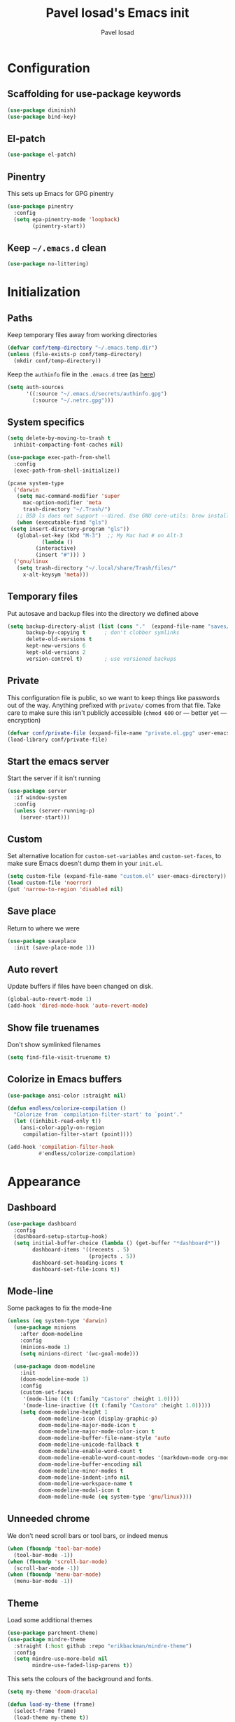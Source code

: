 #+TITLE: Pavel Iosad's Emacs init
#+AUTHOR: Pavel Iosad

* Configuration

** Scaffolding for use-package keywords

#+BEGIN_SRC emacs-lisp :noweb-ref init-before
  (use-package diminish)
  (use-package bind-key)
#+END_SRC

** El-patch

#+begin_src emacs-lisp :noweb-ref init-before
  (use-package el-patch)
#+end_src

** Pinentry

This sets up Emacs for GPG pinentry

#+BEGIN_SRC emacs-lisp :noweb-ref init-before
  (use-package pinentry
    :config
    (setq epa-pinentry-mode 'loopback)
          (pinentry-start))
#+END_SRC

** Keep =~/.emacs.d= clean

#+BEGIN_SRC emacs-lisp :noweb-ref init-before
  (use-package no-littering)
#+END_SRC

* Initialization
** Paths

Keep temporary files away from working directories 

#+BEGIN_SRC emacs-lisp :noweb-ref init-before
  (defvar conf/temp-directory "~/.emacs.temp.dir")
  (unless (file-exists-p conf/temp-directory)
    (mkdir conf/temp-directory))
#+END_SRC

Keep the =authinfo= file in the =.emacs.d= tree (as [[https://www.masteringemacs.org/article/keeping-secrets-in-emacs-gnupg-auth-sources][here]])

#+BEGIN_SRC emacs-lisp :noweb-ref init-before
  (setq auth-sources
        '((:source "~/.emacs.d/secrets/authinfo.gpg")
          (:source "~/.netrc.gpg")))
#+END_SRC

** System  specifics

#+BEGIN_SRC emacs-lisp :noweb-ref init-before
    (setq delete-by-moving-to-trash t
	  inhibit-compacting-font-caches nil)
  
    (use-package exec-path-from-shell
      :config
      (exec-path-from-shell-initialize))
  
    (pcase system-type
      ('darwin
       (setq mac-command-modifier 'super
	     mac-option-modifier 'meta
	     trash-directory "~/.Trash/")
       ;; BSD ls does not support --dired. Use GNU core-utils: brew install coreutils
       (when (executable-find "gls")
	 (setq insert-directory-program "gls"))
       (global-set-key (kbd "M-3")  ;; My Mac had # on Alt-3
		       (lambda () 
			 (interactive) 
			 (insert "#"))) )
      ('gnu/linux
       (setq trash-directory "~/.local/share/Trash/files/"
	     x-alt-keysym 'meta)))
#+END_SRC

** Temporary files

Put autosave and backup files into the directory we defined above

#+BEGIN_SRC emacs-lisp :noweb-ref init-after
  (setq backup-directory-alist (list (cons "."  (expand-file-name "saves/" conf/temp-directory)))
        backup-by-copying t      ; don't clobber symlinks
        delete-old-versions t
        kept-new-versions 6
        kept-old-versions 2
        version-control t)       ; use versioned backups
#+END_SRC

** Private
   
This configuration file is public, so we want to keep things like
passwords out of the way. Anything prefixed with ~private/~ comes
from that file. Take care to make sure this isn't publicly
accessible (=chmod 600= or --- better yet --- encryption)

#+BEGIN_SRC emacs-lisp :noweb-ref init-before
  (defvar conf/private-file (expand-file-name "private.el.gpg" user-emacs-directory))
  (load-library conf/private-file)
#+END_SRC

** Start the emacs server

Start the server if it isn't running

#+BEGIN_SRC emacs-lisp :noweb-ref init-before
  (use-package server
    :if window-system
    :config
    (unless (server-running-p)
      (server-start)))
#+END_SRC

** Custom

Set alternative location for =custom-set-variables= and =custom-set-faces=, 
to make sure Emacs doesn't dump them in your =init.el=.

#+BEGIN_SRC emacs-lisp :noweb-ref init-after
  (setq custom-file (expand-file-name "custom.el" user-emacs-directory))
  (load custom-file 'noerror)
  (put 'narrow-to-region 'disabled nil)
#+END_SRC

** Save place

Return to where we were

#+BEGIN_SRC emacs-lisp :noweb-ref utils
  (use-package saveplace
    :init (save-place-mode 1))
#+END_SRC

** Auto revert

Update buffers if files have been changed on disk.

#+BEGIN_SRC emacs-lisp :noweb-ref utils
  (global-auto-revert-mode 1)
  (add-hook 'dired-mode-hook 'auto-revert-mode)
#+END_SRC

** Show file truenames

Don't show symlinked filenames

#+begin_src emacs-lisp :noweb-ref init
  (setq find-file-visit-truename t)
#+end_src

** Colorize in Emacs buffers

#+begin_src emacs-lisp :noweb-ref init
  (use-package ansi-color :straight nil)

  (defun endless/colorize-compilation ()
    "Colorize from `compilation-filter-start' to `point'."
    (let ((inhibit-read-only t))
      (ansi-color-apply-on-region
       compilation-filter-start (point))))

  (add-hook 'compilation-filter-hook
            #'endless/colorize-compilation)
#+end_src
* Appearance
** Dashboard

#+BEGIN_SRC emacs-lisp :noweb-ref appearance
  (use-package dashboard
    :config
    (dashboard-setup-startup-hook)
    (setq initial-buffer-choice (lambda () (get-buffer "*dashboard*"))
          dashboard-items '((recents . 5)
                            (projects . 5))
          dashboard-set-heading-icons t
          dashboard-set-file-icons t))
#+END_SRC

** Mode-line

Some packages to fix the mode-line

#+begin_src emacs-lisp :noweb-ref final-packages
  (unless (eq system-type 'darwin)
    (use-package minions
      :after doom-modeline
      :config
      (minions-mode 1)
      (setq minions-direct '(wc-goal-mode)))

    (use-package doom-modeline
      :init
      (doom-modeline-mode 1)
      :config
      (custom-set-faces
       '(mode-line ((t (:family "Castoro" :height 1.0))))
       '(mode-line-inactive ((t (:family "Castoro" :height 1.0)))))
      (setq doom-modeline-height 1
            doom-modeline-icon (display-graphic-p)
            doom-modeline-major-mode-icon t
            doom-modeline-major-mode-color-icon t
            doom-modeline-buffer-file-name-style 'auto
            doom-modeline-unicode-fallback t
            doom-modeline-enable-word-count t
            doom-modeline-enable-word-count-modes '(markdown-mode org-mode latex-mode)
            doom-modeline-buffer-encoding nil
            doom-modeline-minor-modes t
            doom-modeline-indent-info nil
            doom-modeline-workspace-name t
            doom-modeline-modal-icon t
            doom-modeline-mu4e (eq system-type 'gnu/linux))))
    #+end_src

** Unneeded chrome

We don't need scroll bars or tool bars, or indeed menus

#+BEGIN_SRC emacs-lisp :noweb-ref appearance
  (when (fboundp 'tool-bar-mode) 
    (tool-bar-mode -1))
  (when (fboundp 'scroll-bar-mode) 
    (scroll-bar-mode -1))
  (when (fboundp 'menu-bar-mode)
    (menu-bar-mode -1))
#+END_SRC

** COMMENT Diminish modes

Diminish some modes that are always on and which serve no purpose in the mode-line. Not needed with minions?

#+BEGIN_SRC emacs-lisp :noweb-ref init-after
(diminish 'auto-revert-mode)
(diminish 'evil-goggles-mode)
#+END_SRC

** Theme

Load some additional themes

#+begin_src emacs-lisp :noweb-ref appearance
  (use-package parchment-theme)
  (use-package mindre-theme
    :straight (:host github :repo "erikbackman/mindre-theme")
    :config
    (setq mindre-use-more-bold nil
          mindre-use-faded-lisp-parens t))

#+end_src

This sets the colours of the background and fonts.

#+BEGIN_SRC emacs-lisp :noweb-ref appearance 
  (setq my-theme 'doom-dracula)

  (defun load-my-theme (frame)
    (select-frame frame)
    (load-theme my-theme t))

  (use-package doom-themes
    :config
    (doom-themes-org-config))

  (if (daemonp)
      (add-hook 'after-make-frame-functions #'load-my-theme)
    (load-theme my-theme t))
#+END_SRC

*** COMMENT Modus themes

#+begin_src elisp :noweb-ref appearance
  (use-package modus-themes
   :init
   (setq modus-themes-italic-constructs t
         modus-themes-bold-constructs nil
         modus-themes-region '(bg-only no-extend)
         modus-themes-mixed-fonts t
         modus-themes-completions 'moderate
         modus-themes-org-blocks 'tinted-background)
   (modus-themes-load-themes)
   :config
   ;; Load the theme of your choice:
   (modus-themes-load-vivendi))
#+end_src

** Fonts

Set up the actual fonts to use

#+BEGIN_SRC emacs-lisp :noweb-ref appearance
  (set-fontset-font "fontset-default" 'georgian "Noto Sans Georgian-semibold-normal")
  (set-fontset-font "fontset-default" 'ethiopic "Noto Serif Ethiopic")
  (set-fontset-font "fontset-default" 'phoenician "Noto Sans Phoenician")
  (set-fontset-font "fontset-default" 'hebrew "Noto Sans Hebrew")
  (set-fontset-font "fontset-default" 'syriac "Serto Batnan-22")
  (setq buffer-face-mode-face '(:family "Iosevka Fixed SS09"))
  (set-face-attribute 'fixed-pitch nil :family "Iosevka SS09" :weight (if (eq system-type 'darwin) 'medium 'medium) :height 170)
  (set-face-attribute 'default nil :family "Iosevka SS09" :weight (if (eq system-type 'darwin) 'medium 'light) :height 170)
  (set-face-attribute 'variable-pitch nil :family (if (eq system-type 'darwin)
                                                      "Castoro"
                                                    "Spectral") :height
                                                    (if (eq system-type 'darwin)
                                                        180
                                                      160) :weight 'medium)
#+END_SRC

Allow mixing fixed and variable pitch.

#+begin_src emacs-lisp :noweb-ref appearance
      (use-package mixed-pitch
        :config
        (setq mixed-pitch-set-height t))
#+end_src

** Misc

Highlight the current line: not everyone's cup of tea, of course

#+BEGIN_SRC emacs-lisp :noweb-ref appearance
(global-hl-line-mode 0)
#+END_SRC

When possible, automatically scroll so that the cursor is in the 
middle of the window

#+BEGIN_SRC emacs-lisp :noweb-ref appearance
  (use-package centered-cursor-mode
    :diminish centered-cursor-mode
    :config
    (global-centered-cursor-mode 1)
    (setq ccm-recenter-at-end-of-file t))
#+END_SRC

This is to prevent emacs from getting in your way when run from 
the terminal

#+BEGIN_SRC emacs-lisp :noweb-ref appearance
  (defun conf/after-make-frame (frame)
    (unless (display-graphic-p frame)
      (when (fboundp 'menu-bar-mode) 
        (menu-bar-mode -1))
      (set-face-background 'default "dummy-color" frame)))

  (add-hook 'after-make-frame 'conf/after-make-frame)
#+END_SRC

No need for the bell

#+BEGIN_SRC emacs-lisp :noweb-ref appearance
(setq ring-bell-function 'ignore)
#+END_SRC

Use colours in the shell

#+BEGIN_SRC emacs-lisp :noweb-ref appearance
(add-hook 'shell-mode-hook 'ansi-color-for-comint-mode-on)
#+END_SRC

Never type out 'yes' or 'no'.

#+BEGIN_SRC emacs-lisp :noweb-ref appearance
(defalias 'yes-or-no-p 'y-or-n-p)
#+END_SRC

** Window title

We want that to be informative too

#+BEGIN_SRC emacs-lisp :noweb-ref appearance
  (setq frame-title-format
        '("emacs@" (:eval (system-name)) ": "(:eval (if (buffer-file-name)
                                                        (abbreviate-file-name (buffer-file-name))
                                                      "%b")) " [%*]"))

#+END_SRC

** Parentheses

Rainbow-Delimiters is nice to show matching parentheses.  This is
useful not just for Lisp but also for all sorts of nested structures,
like in =forest= trees.

#+BEGIN_SRC emacs-lisp :noweb-ref appearance
  (use-package rainbow-delimiters
    :commands rainbow-delimiters-mode
    :hook
    ((LaTeX-mode-hook . rainbow-delimiters-mode)
     (lisp-mode-hook . rainbow-delimiters-mode)
     (emacs-lisp-mode-hook . rainbow-delimiters-mode)))
#+END_SRC

Highlight matching parentheses, braces, etc.

#+BEGIN_SRC emacs-lisp :noweb-ref appearance
(show-paren-mode t)
#+END_SRC

Prism for colour-coding embedding in code. 

#+BEGIN_SRC emacs-lisp :noweb-ref appearance
  (use-package prism
    :hook
    (emacs-lisp-mode . prism-mode)
    (lisp-mode . prism-mode) 
    (ess-mode . prism-mode)
    (python-mode . prism-whitespace-mode))
#+END_SRC

** Dimmer

Makes it clearer which buffer is active

#+BEGIN_SRC emacs-lisp :noweb-ref appearance
  (use-package dimmer
    :custom (dimmer-fraction 0.4)
    :config
    (dimmer-configure-which-key)
    (dimmer-configure-helm)
    (dimmer-configure-hydra)
    (dimmer-configure-magit)
    (dimmer-mode 1))
#+END_SRC

** COMMENT Zoom windows

Sensible window layouts. These currently don't seem to work well for me.

#+BEGIN_SRC emacs-lisp :noweb-ref utils
  (use-package zoom
    :config
    (defun zoom-size-callback ()
      (cond ((> (frame-pixel-width) 1280) '(90 . 0.75))
            (t                            '(0.5 . 0.5))))
    (zoom-mode 1)
    (custom-set-variables
     '(zoom-size 'zoom-size-callback)))

  (use-package edwina
    :config
    ;; (setq display-buffer-base-action '(display-buffer-below-selected))
    (edwina-mode 1))

  (use-package golden
    :straight (:repo "https://git.sr.ht/~wklew/golden"))
#+END_SRC

* General editing
** Encodings

Use UTF-8 encoding wherever possible:

#+BEGIN_SRC emacs-lisp :noweb-ref editing
(set-default-coding-systems 'utf-8-unix)
(set-terminal-coding-system 'utf-8-unix)
(set-keyboard-coding-system 'utf-8-unix)
(prefer-coding-system 'utf-8-unix)
(setenv "LANG" "en_GB.UTF-8")
(setenv "LC_ALL" "en_GB.UTF-8")
(setenv "LC_CTYPE" "en_GB.UTF-8")
(setenv "PYTHONIOENCODING" "utf-8")
#+END_SRC

Even so, ~ansi-term~ doesn't obey:

#+BEGIN_SRC emacs-lisp :noweb-ref editing
  (defadvice ansi-term (after advise-ansi-term-coding-system)
    (set-process-coding-system 'utf-8-unix 'utf-8-unix))
  (ad-activate 'ansi-term)
#+END_SRC

** COMMENT Spelling

#+BEGIN_SRC emacs-lisp :noweb-ref editing
  (use-package flyspell
    :hook
    ((text-mode-hook . flyspell-mode)
     (prog-mode-hook . flyspell-mode))
    :config
    (setq ispell-program-name (if (eq system-type 'darwin)
                                  "/opt/homebrew/bin/aspell"
                                "/usr/bin/aspell")
          ispell-really-aspell t)
    (add-to-list 'ispell-dictionary-alist
                 '("nynorsk"
                   "[[:alpha:]]"
                   "[^[:alpha:]]"
                   "[']" t ("-C" "-d" "nynorsk") nil utf-8))
    (add-to-list 'ispell-dictionary-alist
                 '("gaidhlig"
                   "[[:alpha:]]"
                   "[^[:alpha:]]"
                   "[']" t ("-C" "-d" "gd") nil utf-8))
    (add-to-list 'ispell-dictionary-alist
                 '("gaeilge"
                   "[[:alpha:]]"
                   "[^[:alpha:]]"
                   "[']" t ("-C" "-d" "ga") nil utf-8))
    (add-to-list 'ispell-dictionary-alist
                 '("bokmal"
                   "[[:alpha:]]"
                   "[^[:alpha:]]"
                   "[']" t ("-C" "-d" "nb") nil utf-8))
    (add-to-list 'ispell-dictionary-alist
                 '("cymraeg"
                   "[[:alpha:]]"
                   "[^[:alpha:]]"
                   "[']" t ("-C" "-d" "cy") nil utf-8))
  
    (setq-default flyspell-default-dictionary "en_GB-ize-w_accents"))                 
#+END_SRC

** Alternative spelling setup

#+begin_src emacs-lisp :noweb-ref editing
  (use-package jinx
    :hook (emacs-startup . global-jinx-mode)
    :bind ([remap ispell-word] . jinx-correct)
    :config
    (setq jinx-languages "en_GB"))
#+end_src
** Syntax checking

Use [[https://github.com/flycheck/flycheck][Flycheck]] to validate syntax on the fly.

#+BEGIN_SRC emacs-lisp :noweb-ref editing
  (use-package flycheck
    :init (global-flycheck-mode)
    :diminish
    flycheck-mode
    :config 
    (setq-default flycheck-disabled-checkers '(html-tidy emacs-lisp-checkdoc tex-chktex tex-lacheck))
    (setq flycheck-highlighting-mode 'lines
          flycheck-check-syntax-automatically '(save idle-change mode-enabled)
          flycheck-idle-change-delay 2))
#+END_SRC

** Version control

Magit provides featureful Git integration.

#+BEGIN_SRC emacs-lisp :noweb-ref editing
  (use-package magit
    :commands (magit-status magit-diff magit-log magit-blame-mode)
    :bind ("C-x g" . magit-status)
    :init (setq magit-last-seen-setup-instructions "1.4.0")
    :config
    (add-hook 'magit-process-find-password-functions
              'magit-process-password-auth-source))

  (use-package magithub
    :after magit
    :config
    (magithub-feature-autoinject t)
    (setq magithub-clone-default-directory "~/src"))

  (use-package forge
    :after magit
    :config
    (add-to-list 'forge-alist '("git.ecdf.ed.ac.uk" "git.ecdf.ed.ac.uk/api/v4/" "UoE GitLab" forge-gitlab-repository)))

  (use-package abridge-diff
    :after magit
    :diminish abridge-diff-mode
    :init
    (abridge-diff-mode 1))

  (use-package git-timemachine
    :commands (git-timemachine git-timemachine-toggle))

  (use-package git-auto-commit-mode)
#+END_SRC

** COMMENT Visual regexp

Not currently in use

#+begin_src emacs-lisp :noweb-ref editing
  (use-package visual-regexp)

  (use-package visual-regexp-steroids
    :bind
    ((("C-c r" . vr/replace) 
      ("C-c q" . vr/query-replace)
      ("C-c M-r" . vr/isearch-backward)
      ("C-c M-s" . vr/isearch-forward)))
    :config
    (setq vr/command-python
          (let ((python-command (if (eq system-type 'darwin)
                                    "/opt/homebrew/bin/python3"
                                  "python")))
            (format "%s %s" python-command (expand-file-name "straight/build/visual-regexp-steroids/regexp.py" user-emacs-directory)))))
#+end_src

** Programming modes
*** Emacs Lisp

This sets up ~eldoc~.

#+BEGIN_SRC emacs-lisp :noweb-ref editing
  (use-package eldoc
    :commands
    turn-on-eldoc-mode
    :diminish
    eldoc-mode
    :hook
    ((emacs-lisp-mode-hook . turn-on-eldoc-mode)))
#+END_SRC

*** Web

Web mode provides, among other features, syntax highlighting for
Javascript and CSS embedded in HTML as well as highlighting for
various templating languages.

#+BEGIN_SRC emacs-lisp :noweb-ref editing
  (use-package web-mode
    :mode (("\\.html?\\'" . web-mode)
           ("\\.css\\'" . web-mode))
    :config
    (setq web-mode-enable-auto-pairing t
          web-mode-enable-engine-detection t
          web-mode-engines-alist
          '(("jinja2" . "\\.html?\\'")))
    :init
    (add-hook 'web-mode-hook (lambda ()
                               (set-fill-column 120))))
#+END_SRC

*** Python

Basic python setup

#+BEGIN_SRC emacs-lisp :noweb-ref editing
  (use-package python
    :mode ("\\.py\\'" . python-mode)
    :config
    (setq-default python-shell-interpreter (if (eq system-type 'darwin)
                                               "/opt/homebrew/bin/python3"
                                             "/usr/bin/python")))
#+END_SRC

Activate relevant virtualenvs

#+begin_src emacs-lisp :noweb-ref editing
  (use-package auto-virtualenvwrapper
    :disabled t
    :config
    (add-hook 'python-mode-hook #'auto-virtualenvwrapper-activate))
#+end_src

*** Common Lisp

#+BEGIN_SRC emacs-lisp :noweb-ref editing
  (use-package slime
    :mode ("\\.lisp\\'" . lisp-mode)
    :init
    (setq slime-net-coding-system 'utf-8-unix
          inferior-lisp-program "sbcl")
    (add-to-list 'slime-contribs 'slime-fancy)
    (add-to-list 'slime-contribs 'slime-repl))
#+END_SRC

*** R
**** Basic ESS setup

#+BEGIN_SRC emacs-lisp :noweb-ref ess
  (use-package ess-site
    :straight ess
    :mode ("\\.R\\'" . ess-r-mode)
    :interpreter ("r" . inferior-ess-R-mode)
    :commands R
    :config
    (use-package ess-rutils
      :straight nil)
  
    (setq ess-eval-visibly 'nowait
	  ess-style 'RStudio)

    (defun my-inferior-ess-init ()
      (setq-local ansi-color-for-comint-mode 'filter))
    (add-hook 'inferior-ess-R-mode-hook 'my-inferior-ess-init)

    (defun tex-Rnw-check (name)
      "When opening a .tex file, check to make sure there isn't a
  corresponding .Rnw available, to make sure we don't try to edit
  the wrong file."
      (when (and (bufferp name)
		 (buffer-file-name name))
	(let* ((rnw-file (format "%s.Rnw" (file-name-sans-extension (buffer-file-name name)))))
	  (when (and (equal (file-name-extension (buffer-file-name name)) "tex")
		     (member rnw-file (mapcar #'buffer-file-name (buffer-list))))
	    (if (yes-or-no-p "You are trying to open a .tex file, but the corresponding .Rnw file seems to be open. Are you sure?")
		name
	      (find-buffer-visiting rnw-file))))))

    (defadvice switch-to-buffer (around noweb-check activate)
      (let ((buffer-or-name (or (tex-Rnw-check (ad-get-arg 0))
				(ad-get-arg 0))))
	ad-do-it))
    (ad-update 'switch-to-buffer)

    (add-hook 'LaTeX-mode-hook
	      (defun my-Rnw-mode-hook ()
		"Add commands to AUCTeX's \\[TeX-command-list]."
		(unless (and (featurep 'tex-site) (featurep 'tex))
		  (error "AUCTeX does not seem to be loaded"))
		(add-to-list 'TeX-command-list
			     '("LaTeXKnit" "%l %(mode) %s"
			       TeX-run-TeX nil (latex-mode) :help
			       "Run LaTeX after Knit") t)
		(dolist (suffix '("nw" "Snw" "Rnw"))
		  (add-to-list 'TeX-file-extensions suffix))))

    (add-hook 'ess-mode-hook
	      (defun my-ess-mode-hook ()
		(company-mode)
		(local-set-key (kbd "TAB") 'company-complete))))

  (use-package ess-smart-equals
    :disabled t
    :init   (setq ess-smart-equals-extra-ops '(brace paren))
    :after  (:any ess-r-mode inferior-ess-r-mode ess-r-transcript-mode)
    :config (ess-smart-equals-activate))

  (use-package ess-view-data
    :bind (:map ess-mode-map
		("C-c _" . ess-view-data-print))
    :config
    (evil-set-initial-state 'ess-view-data-mode 'emacs))

  (use-package ess-smart-underscore :after ess-site)

    #+END_SRC

**** Polymode

This is the recommended solution for Rmarkdown files.

#+BEGIN_SRC emacs-lisp :noweb-ref ess
  (use-package polymode 
    :config
    (setq pm-weaver "knitR-ESS"
          polymode-weaver-output-file-format "%s"
          polymode-exporter-output-file-format "%s")
    (add-to-list 'polymode-run-these-after-change-functions-in-other-buffers 'lsp-on-change)
    (add-to-list 'polymode-run-these-before-change-functions-in-other-buffers 'lsp-before-change))

  (use-package poly-R)

  (use-package poly-markdown)

  (use-package poly-noweb)
#+END_SRC

**** Quarto

Mode for [[https://quarto.org][quarto]] interaction, built on [[*Polymode][polymode]]

#+begin_src emacs-lisp :noweb-ref editing
    (use-package quarto-mode)
#+end_src
*** Stan

#+BEGIN_SRC emacs-lisp :noweb-ref editing
  (use-package stan-mode
    :mode "\\.stan\\'"
    :config
    (use-package stan-snippets
      :config (add-hook 'stan-mode-hook 'yas-minor-mode)))
#+END_SRC

*** LSP mode

Language server protocol setup

#+BEGIN_SRC emacs-lisp :noweb-ref editing
  (setq lsp-keymap-prefix "C-c M-l")

  (use-package lsp-mode
    :after (ess-site polymode poly-R poly-markdown)
    :init
    (setq gc-cons-threshold 100000000)
    (setq read-process-output-max (* 1024 1024))
    :hook ((R-mode . lsp)
           ;; (tex-mode . lsp)
           ;; (latex-mode . lsp)
           ;; (LaTeX-mode . lsp)
           ;; (bibtex-mode . lsp)
           (python-mode . lsp)
           ;; (LaTeX-mode . lsp-headerline-breadcrumb-mode)
           )
    :commands lsp
    :config
    (add-hook 'lsp-mode-hook 'lsp-enable-which-key-integration))

  ;; optionally
  (use-package lsp-ui :commands lsp-ui-mode)
  (use-package helm-lsp :commands helm-lsp-workspace-symbol)
  (use-package lsp-treemacs :commands lsp-treemacs-errors-list)

  (use-package lsp-latex
    :disabled t
    :commands lsp
    :bind (:map LaTeX-mode-map
                (("C-c C-'" . lsp-ui-imenu)))
    :config
    (setq lsp-latex-build-args
          (cons "-lualatex" (remove "-pdf" lsp-latex-build-args))))
#+END_SRC


*** Yaml mode

#+begin_src emacs-lisp :noweb-ref editing
  (use-package yaml-mode)
#+end_src

*** Lua mode

#+begin_src emacs-lisp :noweb-ref editing
  (use-package lua-mode
    :mode "\\.lua\\'")
#+end_src

** Keyboard layout

Tell Emacs that I have a UK keyboard.

#+BEGIN_SRC emacs-lisp :noweb-ref editing
(quail-set-keyboard-layout "pc105-uk")
#+END_SRC

** Narrow-indirect

Edit portions of file in indirect buffers, overwriting regular narrowing keybindings

#+begin_src emacs-lisp :noweb-ref editing
  (use-package narrow-indirect
    :bind (:map narrow-map
                ("C-x n d" . ni-narrow-to-defun-indirect-other-window)
                ("C-x n n" . ni-narrow-to-region-indirect-other-window)
                ("C-x n p" . ni-narrow-to-page-indirect-other-window)))
#+end_src
* Working with text
** General

We probably want our lines wrapped when we're writing

#+BEGIN_SRC emacs-lisp :noweb-ref editing
  (diminish 'visual-line-mode)
  (add-hook 'text-mode-hook 
            (lambda ()
              (visual-line-mode 1)))

  ;; from http://endlessparentheses.com/fill-and-unfill-paragraphs-with-a-single-key.html
  (defun endless/fill-or-unfill ()
    "Like `fill-paragraph', but unfill if used twice."
    (interactive)
    (let ((fill-column
           (if (eq last-command 'endless/fill-or-unfill)
               (progn (setq this-command nil)
                      (point-max))
             fill-column)))
      (call-interactively #'fill-paragraph)))

  (global-set-key [remap fill-paragraph]
                  #'endless/fill-or-unfill)
#+END_SRC


Hippie-expand is a nice autocompletion engine

#+BEGIN_SRC emacs-lisp :noweb-ref editing
(global-set-key (kbd "M-/") 'hippie-expand)
#+END_SRC

*** Writing environment improvements

Narrower margins to focus when writing

#+begin_src emacs-lisp :noweb-ref editing
  (use-package olivetti
    :config
    (setq olivetti-body-width (if (eq system-type 'darwin)
                                          88
                                        75))
    (add-hook 'olivetti-mode-hook
              (defun my-olivetti-mode-hook ()
                (if olivetti-mode (mixed-pitch-mode 1)
                  (mixed-pitch-mode 'toggle)))))
#+end_src

*** Palimpsest-mode

Easily save sentences elsewhere for reuse

#+begin_src emacs-lisp :noweb-ref editing
  (use-package palimpsest-mode
    :straight (:host github :repo "danielsz/Palimpsest")
    :hook (text-mode . palimpsest-mode)
    :diminish palimpsest-mode
    :custom
    ((palimpsest-send-bottom "C-c C-x C-r")
     (palimpsest-send-top "C-c C-x C-s")
     (palimpsest-trash-key "C-c C-x C-q")))
#+end_src

*** COMMENT Imenu-list

Sidebar contents

#+begin_src emacs-lisp :noweb-ref editing
  (use-package imenu-list
    :bind ("C-c C-'" . imenu-list-smart-toggle)
    :config
    (setq imenu-list-focus-after-activation t))
#+end_src
** Smartparens

#+BEGIN_SRC emacs-lisp :noweb-ref editing
  (use-package smartparens-config
    :straight (:host github :repo "Fuco1/smartparens")
    :diminish smartparens-mode
    :config
    (show-smartparens-global-mode t)
    (add-hook 'prog-mode-hook 'turn-on-smartparens-strict-mode)
    (add-hook 'markdown-mode-hook 'turn-on-smartparens-strict-mode)
    (add-hook 'LaTeX-mode-hook 'turn-on-smartparens-strict-mode)
    (sp-local-pair 'LaTeX-mode "'" "'" :actions nil)
    (sp-local-pair 'markdown-mode "'" "'")
    (bind-keys :map smartparens-mode-map
               ("C-M-a" . sp-beginning-of-sexp)
               ("C-M-e" . sp-end-of-sexp)
               ("C-<down>" . sp-down-sexp)
               ("C-<up>"   . sp-up-sexp)
               ("M-<down>" . sp-backward-down-sexp)
               ("M-<up>"   . sp-backward-up-sexp)
               ("C-M-f" . sp-forward-sexp)
               ("C-M-b" . sp-backward-sexp)
               ("C-M-n" . sp-next-sexp)
               ("C-M-p" . sp-previous-sexp)
               ("C-S-f" . sp-forward-symbol)
               ("C-S-b" . sp-backward-symbol)
               ("M-<right>" . sp-forward-slurp-sexp)
               ("C-<right>" . sp-forward-barf-sexp)
               ("M-<left>"  . sp-backward-slurp-sexp)
               ("C-<left>"  . sp-backward-barf-sexp)
               ("C-M-t" . sp-transpose-sexp)
               ("C-M-k" . sp-kill-sexp)
               ("C-k"   . sp-kill-hybrid-sexp)
               ("M-k"   . sp-backward-kill-sexp)
               ("C-M-w" . sp-copy-sexp)
               ("C-M-d" . delete-sexp)
               ("M-<backspace>" . backward-kill-word)
               ("C-<backspace>" . sp-backward-kill-word)
               ([remap sp-backward-kill-word] . backward-kill-word)
               ("M-[" . sp-backward-unwrap-sexp)
               ("M-]" . sp-unwrap-sexp)
               ("C-x C-t" . sp-transpose-hybrid-sexp))
    (use-package evil-smartparens
      :config
      (add-hook 'LaTeX-mode-hook #'evil-smartparens-mode)
      (add-hook 'prog-mode-hook #'evil-smartparens-mode)))
#+END_SRC

** LaTeX
   
#+BEGIN_SRC emacs-lisp :noweb-ref editing
  (use-package tex-site
    :straight auctex
    :mode ("\\.tex\\'" . LaTeX-mode)
    :commands (LaTeX-mode latex-mode plain-tex-mode)
    :init
    (defun insert-feature (arg feature value)
      "This just saves some typing, feel free to comment
                       out."
      (interactive "P\nMFeature: \nMValue: ")
      (insert (format
               (if arg
                   "\\mbox{\\ensuremath{%s}%s}"
                 "\\mbox{[\\ensuremath{%s}%s]}")
               value feature)))
    (setq-default my-alternative-input-method "ipa-x-sampa")

    (defun LaTeX-narrow-to-subtree ()
      "Make text outside current section invisible."
      (interactive)
      (save-excursion
        (widen)
        (outline-mark-subtree)
        (ni-narrow-to-region-indirect-other-window (point) (mark) 0)
        (when wc-goal-mode
          (wc-goal-reset))
        (setq deactivate-mark t)))

    :config
    (add-hook 'LaTeX-mode-hook
              (defun my-LaTeX-mode-hook ()
                (setq font-latex-match-function-keywords '(("ipa" "{")
                                                           ("twe" "{{{")
                                                           ("mbi" "{{")
                                                           ("x" "[{{")
                                                           ("xt" "[{{")
                                                           ("xo" "[{{")
                                                           ("w" "[{{")
                                                           ("xr" "[{{") 
                                                           ("ox" "[{{{")
                                                           ("y" "[{")
                                                           ("yt" "[{")
                                                           ("yo" "[{")
                                                           ("yr" "[{")
                                                           ("z" "[{{{{")
                                                           ("zipa" "[{{{{{")
                                                           ("featr" "{")
                                                           "ex" "pex" "pex~" "xe" "a")
                      TeX-parse-self t
                      TeX-auto-save t
                      TeX-electric-sub-and-superscript t
                      LaTeX-csquotes-close-quote "}"
                      LaTeX-csquotes-open-quote "\\enquote{"
                      TeX-outline-extra '(("\\\\printbibliography" 2))
                      TeX-source-correlate t
                      TeX-engine 'luatex) 
                ;; (flyspell-mode)
                (TeX-fold-mode 1)
                ;; This activates the X-SAMPA layout, making
                ;; it accessible via C-\
                (set-input-method my-alternative-input-method)
                (toggle-input-method)
                (outline-minor-mode 1)
                (turn-on-reftex)
                (add-to-list 'LaTeX-font-list '(22 "\\ipa{" "}"))
                (TeX-source-correlate-mode 1)
                (add-to-list 'TeX-view-program-selection
                             '(output-pdf "PDF Tools"))
                (bind-keys :map LaTeX-mode-map
                           ("C-x n @" . LaTeX-narrow-to-subtree)
                           ("C-c f" . insert-feature)
                           ("C-c }" . LaTeX-close-environment)
                           ("C-c ]" . helm-bibtex))
                (add-hook 'TeX-after-compilation-finished-functions #'TeX-revert-document-buffer))))

  (use-package auctex-latexmk
    :disabled t
    :after tex-site
    :config
    (add-hook 'LaTeX-mode-hook
              (defun my-LaTeXMk-setup ()
                (auctex-latexmk-setup)
                (setq auctex-latexmk-inherit-TeX-PDF-mode t))))

  (use-package procress
    :disabled
    :straight (:host github :repo "haji-ali/procress")
    :commands tex-procress-mode
    :init
    (add-hook 'LaTeX-mode-hook 'tex-procress-mode)
    :config
    (procress-load-default-svg-images))

#+END_SRC

** Org-mode

Org-mode is very good for all sort of working with plain text, as
this file testifies. I use it as my calendar application, so most
of the settings are geared towards that. 

#+BEGIN_SRC emacs-lisp :noweb-ref org
  (setq main-agenda-file (expand-file-name (car private/org-files)))

  (defun find-main-agenda-file ()
    "This is just a shortcut to open the main agenda file. Change the
     path to that in your =private.el.gpg="
    (interactive) 
    (find-file main-agenda-file))
#+END_SRC

The following sets up Org-mode itself

#+BEGIN_SRC emacs-lisp :noweb-ref org
  (use-package org
    :bind
    ("C-c l" . org-store-link)
    ("C-c a" . org-agenda)
    ("C-c t" . org-capture)
    ;; ("C-x C-a C-w" . find-main-agenda-file)
    :config
    (eval-after-load "org"
      '(define-key org-mode-map (kbd "C-c ]") nil))
    (require 'org-inlinetask)
    (require 'org-habit)
    (setq org-log-done t
          org-use-property-inheritance t
          org-agenda-files private/org-files
          org-directory private/org-directory
          org-startup-indented t
          org-src-fontify-natively t
          org-icalendar-timezone "Europe/London"
          org-refile-targets '((org-agenda-files . (:maxlevel . 5))
                               (private/org-project-files . (:maxlevel . 5)))
          org-icalendar-use-deadline '(todo-due)
          org-agenda-window-setup 'current-window
          org-agenda-span 'week
          org-agenda-skip-scheduled-if-deadline-is-shown t
          org-agenda-skip-deadline-prewarning-if-scheduled 'pre-scheduled
          org-icalendar-alarm-time 15
          org-columns-default-format "%30ITEM %TODO %3PRIORITY %DEADLINE %20LOCATION"
          org-src-fontify-natively t
          org-clock-persist 'history
          org-clock-idle-time 10
          org-clock-x11idle-program-name "/usr/bin/xprintidle"
          org-hide-emphasis-markers t
          org-preview-latex-default-process 'imagemagick)
    (org-clock-persistence-insinuate)

    ; The following allows to export LaTeX code blocks in org-mode-export
    (org-babel-do-load-languages 'org-babel-load-languages
                                 '((latex . t)))
    (add-hook 'org-babel-after-execute-hook 'org-redisplay-inline-images)
    ; org-confirm-babel-evaluate can be set to t, but it's safer to do
    ; this on a file/directory basis

    (setq org-capture-templates '(("t" "todo" entry (file+headline main-agenda-file "Tasks") "* TODO %?\n%a")
                                  ("e" "event" entry (file+headline main-agenda-file "Events from email") "* %?\n%^{Date + time}T\n%a")))

    ;; The following sets up my LaTeX export preferences

    (with-eval-after-load 'ox-latex
      (add-to-list 'org-latex-classes
                   '("memoir-article" (f-read-text (expand-file-name "etc/ox-latex-preamble.txt" user-emacs-directory))
                     ("\\section{%s}" . "\\section*{%s}")
                     ("\\subsection{%s}" . "\\subsection*{%s}")
                     ("\\subsubsection{%s}" . "\\subsubsection*{%s}")
                     ("\\paragraph{%s}" . "\\paragraph*{%s}")))

      (setq org-latex-packages-alist
            '(("" "luatextra" t ("lualatex"))
              ("" "xltxtra" t ("xelatex"))
              ("AUTO" "babel" nil ("pdflatex" "lualatex"))
              ("AUTO" "polyglossia" nil ("xelatex"))
              ("" "expex" t)
              ("" "booktabs" nil)
              ("autostyle" "csquotes" nil)
              ("backend=biber,style=unified,mincrossrefs=50,maxcitenames=3,maxbibnames=50,useprefix=true,autolang=hyphen,parentracker=true,doi=false" "biblatex" nil)
              ("" "phonrule" nil)
              ("" "longtable" nil)
              ("" "hyphenat" nil)
              ("" "eqparbox" nil)
              ("" "cleveref" nil)
              ("activate={true, nocompatibility}, tracking" "microtype" nil ("pdflatex" "lualatex"))
              ("english, german" "selnolig" nil ("lualatex")))))

    (setq-default org-latex-compiler "lualatex"
                  org-latex-bib-compiler "biber"
                  org-latex-pdf-process
                  '("%latex -interaction nonstopmode -output-directory%o %f"
                    "%bib %b"
                    "%latex -interaction nonstopmode -output-directory %o %f")
                  org-export-with-toc nil))

  (add-hook 'org-mode-hook
            (defun my-org-mode-hook ()
              (local-set-key (kbd "C-c '") 'org-edit-src-code)))

  (defun my-clock-files ()
    (-distinct (append org-agenda-files private/org-project-files)))

  (use-package org-crypt
    :straight nil
    :config
    (org-crypt-use-before-save-magic)
    (setq org-tags-exclude-from-inheritance '("crypt")
          org-crypt-key nil))

  (use-package org-protocol
    :straight nil
    :config
    (mapcar (lambda (x)
              (add-to-list 'org-capture-templates x t))
          `(("p" "Protocol" entry (file+headline ,(concat org-directory "protocol-notes.org") "Inbox")
             "* %^{Title}\nSource: %u, %c\n #+BEGIN_QUOTE\n%i\n#+END_QUOTE\n\n\n%?")
            ("L" "Protocol Link" entry (file+headline ,(concat org-directory "protocol-notes.org") "Inbox")
             "* %? [[%:link][%:description]] \nCaptured On: %U"))))

  (use-package org-download
    :after org
    :config
    (setq org-download-screenshot-method "spectacle -br -o %s"
          org-download-method 'attach)
    :bind
    (:map org-mode-map
          (("s-Y" . org-download-screenshot)
           ("s-y" . org-download-yank)
           ("s-V" . org-download-clipboard))))

  (use-package org-appear
    :hook
    (org-mode . org-appear-mode))

  (use-package org-pandoc-import
    :disabled t
    :straight (:host github
               :repo "tecosaur/org-pandoc-import"
               :files ("*.el" "filters" "preprocessors")))

  (use-package org-drill
    :disabled t
    :config
    (require 'org-drill)
    (use-package org-drill-table))

  (use-package ox-pandoc
    :after org
    :config
    (setq org-pandoc-options
          `((standalone . t)
            (csl . "~/ownCloud/varia/unified-style-linguistics.csl")
            (filter . ,(substring (shell-command-to-string "which pandoc-crossref") 0 -1)))
          org-pandoc-options-for-docx
          '((citeproc . t)
            (number-sections . t))
          org-pandoc-menu-entry
          '((61 "to ms-pdf and open." org-pandoc-export-to-ms-pdf-and-open)
            (45 "to ms-pdf." org-pandoc-export-to-ms-pdf)
            (98 "to beamer-pdf and open." org-pandoc-export-to-beamer-pdf-and-open)
            (66 "to beamer-pdf." org-pandoc-export-to-beamer-pdf)
            (108 "to latex-pdf and open." org-pandoc-export-to-latex-pdf-and-open)
            (76 "to latex-pdf." org-pandoc-export-to-latex-pdf)
            (111 "to odt and open." org-pandoc-export-to-odt-and-open)
            (79 "to odt." org-pandoc-export-to-odt)
            (118 "to revealjs and open." org-pandoc-export-to-revealjs-and-open)
            (86 "as revealjs." org-pandoc-export-as-revealjs)
            (120 "to docx and open." org-pandoc-export-to-docx-and-open)
            (88 "to docx." org-pandoc-export-to-docx))))

  (use-package org-modern
    :after org
    :config
    (setq org-auto-align-tags nil
          org-tags-column 0
          org-catch-invisible-edits nil
          org-special-ctrl-a/e t
          org-pretty-entities t
          org-ellipsis "…"
          org-agenda-tags-column 0
          org-agenda-block-separator ?─
          org-agenda-time-grid
          '((daily today require-timed)
            (800 1000 1200 1400 1600 1800 2000)
            " ┄┄┄┄┄ " "┄┄┄┄┄┄┄┄┄┄┄┄┄┄┄")
          org-agenda-current-time-string
          "⭠ now ─────────────────────────────────────────────────")
    (global-org-modern-mode))
#+END_SRC
  
** Markdown and pandoc

Markdown is a lightweight alternative to HTML. For me, the two main
uses are for websites (many site generators understand Markdown so
you don't have to write HTML) and conversions from Markdown to
other formats via [[http://johnmacfarlane.net/pandoc][pandoc]].

This bit loads markdown-mode and sets up various customizations.

#+BEGIN_SRC emacs-lisp :noweb-ref pandoc
  (use-package markdown-mode
    :mode ("\\.\\(m\\(ark\\)?down\\|md\\)$" . markdown-mode)
    :config
    (setq-default markdown-footnote-location 'immediately
                  markdown-enable-math t
                  markdown-hide-urls t
                  markdown-fontify-code-blocks-natively t)
    (add-hook 'markdown-mode-hook
              (defun my-markdown-mode-hook ()
                ;; (flyspell-mode)
                (pandoc-mode)
                (typopunct-mode)
                (outline-minor-mode)
                (yas-minor-mode)))

    ;; Patch markdown-mode to understand pandoc's {=LANGUAGE} code
    ;; blocks

    (el-patch-defun markdown-code-block-lang (&optional pos-prop)
      "Return the language name for a GFM or tilde fenced code block.
  The beginning of the block may be described by POS-PROP,
  a cons of (pos . prop) giving the position and property
  at the beginning of the block."
      (or pos-prop
          (setq pos-prop
                (markdown-max-of-seq
                 #'car
                 (cl-remove-if
                  #'null
                  (cl-mapcar
                   #'markdown-find-previous-prop
                   (markdown-get-fenced-block-begin-properties))))))
      (when pos-prop
        (goto-char (car pos-prop))
        (set-match-data (get-text-property (point) (cdr pos-prop)))
        ;; Note: Hard-coded group number assumes tilde
        ;; and GFM fenced code regexp groups agree.
        (let ((begin (match-beginning 3))
              (end (match-end 3)))
          (when (and begin end)
            ;; Fix language strings beginning with periods, like ".ruby".
            (when (el-patch-swap
                    (eq (char-after begin) ?.)
                    (or (eq (char-after begin) ?.)
                        (eq (char-after begin) ?=)))
              (setq begin (1+ begin)))
            (buffer-substring-no-properties begin end)))))

    ;; patch markdown-narrow-to-subtree to use indirect buffers
    (el-patch-defun markdown-narrow-to-subtree ()
      "Narrow buffer to the current subtree."
      (interactive)
      (save-excursion
        (save-match-data
          ((el-patch-swap narrow-to-region ni-narrow-to-region-indirect-other-window)
           (progn (markdown-back-to-heading-over-code-block t) (point))
           (progn (markdown-end-of-subtree)
                  (if (and (markdown-heading-at-point) (not (eobp)))
                      (backward-char 1))
                  (point))
           (el-patch-add 0))))))


  (use-package edit-indirect-region-latex
    :after markdown-mode)
#+END_SRC

Now we set up pandoc-mode and add some utility functions

#+BEGIN_SRC emacs-lisp :noweb-ref pandoc
  (use-package pandoc-mode
    :bind
    ("C-c f" . pandoc--insert-feature)
    ("C-c C-s g" . markdown-insert-smallcaps)
    :init
    (defun pandoc--hline-for-new-slide (output-format)
      (if (member output-format '("revealjs" "beamer"))
          "---"
        ""))
    (defun pandoc--not-in-beamer (output-format text)
      (if (member output-format '("revealjs" "beamer"))
          ""
        text))
    (defun pandoc--pause (output-format)
      (if (member output-format '("revealjs" "beamer"))
          ". . ."
        ""))
    (defun pandoc--not-in-latex (output-format text)
      (if (string-equal output-format "latex")
          ""
        text))
    (defun pandoc--smallcaps (output-format txt)
      (format "[%s]{.smallcaps}" txt))

    (defun markdown-insert-smallcaps ()
      (interactive
       (if (markdown-use-region-p)
           ;; Active region
           (let ((bounds (markdown-unwrap-things-in-region
                          (region-beginning) (region-end)
                          markdown-regex-code 2 4)))
             (markdown-wrap-or-insert "[" "].{smallcaps}>" nil (car bounds) (cdr bounds)))
         ;; Code markup removal, code markup for word, or empty markup insertion
         (if (thing-at-point-looking-at markdown-regex-code)
             (markdown-unwrap-thing-at-point nil 0 1)
           (markdown-wrap-or-insert "[" "]{.smallcaps}" 'word nil nil)))))


    (setq my-pandoc-directives
          '(("slide" . pandoc--hline-for-new-slide)
            ("pause" . pandoc--pause)
            ("sc" . pandoc--smallcaps)
            ("notlatex" . pandoc--not-in-latex)
            ("notbeamer" . pandoc--not-in-beamer)))

    (defun pandoc--insert-feature (arg feature value)
      (interactive "P\nMFeature: \nMValue: ")
      (insert (format
               (if arg
                   "$%s$%s"
                 "[$%s$%s]")
               value feature)))
    :config
    (when (eq system-type 'darwin)
      (add-to-list 'pandoc-viewers '("docx" "open"))) 
    (add-hook 'pandoc-mode-hook
              (defun my-pandoc-mode-hook ()
                (setq pandoc-use-async t
                      pandoc-process-connection-type nil
                      pandoc-binary (if (eq system-type 'darwin)
                                        "/opt/homebrew/bin/pandoc"
                                      "/usr/bin/pandoc"))
                (local-set-key (kbd "C-c &") 'pandoc-jump-to-reference)
                (pandoc-load-default-settings)
                (dolist (x my-pandoc-directives)
                  (add-to-list 'pandoc-directives x))))

    (defun make-slides-handout-filename (filename)
      "For non-nil filenames, add an appropriate suffix to the
  filename depending on the output format."
      (when filename
        (format "%s%s.%s"
                (file-name-sans-extension filename)
                (pcase (pandoc--get 'write)
                  ("latex" "-handout")
                  ("beamer" "-slides")
                  (- ""))
                (file-name-extension filename))))

    (defun make-slides-or-handout (oldfun &rest args)
      "Hijack the output setting to wrangle the filenames if
  necessary, otherwise just pass through."
      (if (eq (pandoc--get 'output) 'slides-or-handout)
          (progn (pandoc--set 'output t)
                 (setq final-filename (make-slides-handout-filename (apply oldfun args)))
                 (pandoc--set 'output 'slides-or-handout)
                 final-filename)
        (apply oldfun args)))

    (advice-add 'pandoc--compose-output-file-name :around #'make-slides-or-handout))



#+END_SRC

** BibTeX

This defines a function (call it using =M-x get-bibtex-from-doi=)
that, given a DOI (or an http://dx.doi.org/ URL) gets a BibTeX entry
and inserts it at point.

#+BEGIN_SRC emacs-lisp :noweb-ref utils
  (defun bibtex->biblatex (entry)
    (replace-regexp-in-string "year[[:blank:]]*="
                              "date ="
                              (replace-regexp-in-string "journal[[:blank:]]*="
                                                        "journaltitle ="
                                                        entry)))


  (defun get-bibtex-from-doi (doi)
    "Get a BibTeX entry from the DOI"
    (interactive "MDOI: ")
    (let ((url-mime-accept-string "text/bibliography;style=bibtex")
          (clean-doi (replace-regexp-in-string "https?://.*doi.org/" "" doi)))
      (with-current-buffer (url-retrieve-synchronously (format "http://doi.org/%s" clean-doi))
        (switch-to-buffer (current-buffer))
        (setq bibtex-entry (buffer-substring (string-match "@" (buffer-string)) (point-max)))
        (kill-buffer (current-buffer))))
    (insert (bibtex->biblatex (decode-coding-string bibtex-entry 'utf-8)))
    (bibtex-fill-entry))
#+END_SRC

*** RefTex and bibtex-mode

#+BEGIN_SRC emacs-lisp :noweb-ref editing
  (use-package reftex
    :commands turn-on-reftex
    :config
    (setq reftex-use-external-file-finders t
          reftex-plug-into-AUCTeX t
          reftex-default-bibliography `(,private/bibliography-file)
          reftex-cite-prompt-optional-args nil
          reftex-cite-cleanup-optional-args t)
    (global-unset-key "\C-c /")
    (add-to-list 'reftex-bibliography-commands "addbibresource")
  
    (let ((kpsewhich (string-trim-right (shell-command-to-string "which kpsewhich"))))
      (setq reftex-external-file-finders
            `(("tex" . ,(concat kpsewhich " -format=.tex %f"))
              ("bib" . ,(concat kpsewhich " -format=.bib %f")))))
  
    (defun my/buffer-file-name-for-reftex (old-fn &optional buffer)
      "Make RefTeX work in indirect buffers"
      (let ((bfn (funcall old-fn buffer)))
        (if reftex-mode
            (or bfn
                (let ((base (buffer-base-buffer buffer)))
                  (when base
                    (funcall old-fn base))))
          bfn)))
  
    (advice-add #'buffer-file-name :around #'my/buffer-file-name-for-reftex))
  
  
  (use-package bibtex
    :mode ("\\.bib" . bibtex-mode)
    :config
    (setq bibtex-align-at-equal-sign t
          bibtex-autokey-year-length 4
          bibtex-autokey-titleword-length nil
          bibtex-autokey-titlewords-stretch 0
          bibtex-autokey-titlewords 1
          bibtex-autokey-year-title-separator "")
  
    (add-hook 'bibtex-mode-hook
              (lambda ()
                (set-fill-column 120)))
  
    (defun bibtex-autokey-parse-date ()
      "Get the year from the `date' field in biblatex format, else the `year' field"
      (let ((date-string (car (split-string (bibtex-autokey-get-field "date") "-"))))
        (if (string-equal date-string "")
            (bibtex-autokey-get-field "year")
          date-string)))
    (defun bibtex-autokey-get-year ()
      "Use the custom date parse function, and return year field
  contents as a string obeying `bibtex-autokey-year-length'."
      (let ((yearfield (bibtex-autokey-parse-date)))
        (substring yearfield (max 0 (- (length yearfield)
                                       bibtex-autokey-year-length))))))
  
  
  (use-package bibtex-utils
    :config
    (setq bu-bibtex-fields-ignore-list '(url abstract)))
#+END_SRC

*** Referencing 

#+BEGIN_SRC emacs-lisp :noweb-ref org
  (use-package org-ref
    :after (org oc)
    :bind (:map org-mode-map
                (("C-c )" . org-ref-insert-link-hydra/body)))
    :config
    (require 'org-ref-helm))

  (use-package oc
    :straight nil
    :after org
    :config
    (setq org-cite-global-bibliography `(,private/bibliography-file ,private/russian-bibliography-file)))

  (use-package oc-csl
    :straight nil
    :after oc
    :init
    (setq org-cite-csl-locales-dir (expand-file-name "etc/csl/" user-emacs-directory)
          org-cite-csl-styles-dir (expand-file-name "etc/csl/" user-emacs-directory)))

  (use-package oc-csl-activate
    :straight (:host github :repo "andras-simonyi/org-cite-csl-activate")
    :config
    (add-hook 'org-mode-hook (lambda () (cursor-sensor-mode 1)))
    (setq org-cite-activate-processor 'csl-activate
          org-cite-csl-activate-use-document-style t))

#+END_SRC

** Helm-Bibtex

#+BEGIN_SRC emacs-lisp :noweb-ref editing
  (use-package helm-bibtex
    :after oc-csl
    :bind
    ;; (:map LaTeX-mode-map (("C-c ]" . helm-bibtex)))
    ("C-c ]" . helm-bibtex)
    :config
    (setq bibtex-completion-bibliography `(,private/inprep-file ,private/bibliography-file)
          bibtex-completion-library-path private/pdf-directory
          bibtex-completion-pdf-open-function 'find-file
          bibtex-completion-cite-prompt-for-optional-arguments nil
          bibtex-completion-additional-search-fields '(subtitle booktitle booksubtitle date maintitle mainsubtitle)
          bibtex-completion-cite-default-command "parencite"
          bibtex-completion-display-formats '((t . "${author:20} ${title:*} ${date:4} ${=has-pdf=:1} ${=type=:7}")))

    (advice-add 'bibtex-completion-candidates :filter-return 'reverse)

    (add-to-list 'bibtex-completion-format-citation-functions
                 '(org-mode . bibtex-completion-format-citation-org-cite))

    (defun helm-bibtex-insert-citeproc-reference (_candidate)
        (let* ((locale-getter (citeproc-locale-getter-from-dir helm-bibtex-csl-locale-dir))
               (item-getter (citeproc-itemgetter-from-bibtex helm-bibtex-bibliography))
               (proc (citeproc-create helm-bibtex-csl-style item-getter locale-getter))
               (cites (mapcar (lambda (x)
                                (citeproc-citation-create :cites `(((id . ,x)))))
                              (helm-marked-candidates))))
          (citeproc-append-citations cites proc)
          (insert (car (citeproc-render-bib proc 'plain)))))

    (progn (dolist (action '("Insert citation" "Insert formatted citation(s)" "Insert formatted reference" "Insert reference"))
             (helm-delete-action-from-source action helm-source-bibtex))
           (helm-add-action-to-source "Insert citation" 'helm-bibtex-insert-citation helm-source-bibtex 0)
           (helm-add-action-to-source "Insert formatted reference" 'helm-bibtex-insert-citeproc-reference helm-source-bibtex 3))

    (defvar helm-bibtex-csl-style (expand-file-name "etc/csl/unified-style-linguistics.csl" user-emacs-directory))
    (defvar helm-bibtex-csl-locale-dir (expand-file-name "etc/csl/" user-emacs-directory)))

#+END_SRC

** Word count goals

#+begin_src emacs-lisp :noweb-ref utils
  (use-package wc-goal-mode
    :config
    (setq wc-goal-modeline-format "WCΔ[%w/%gw]"))
#+end_src

** Evil

Evil is a mode that makes vi(m) like keybindings

#+BEGIN_SRC emacs-lisp :noweb-ref evil 
  (use-package evil
    :init
    (setq evil-want-C-i-jump nil
          evil-want-fine-undo t
          evil-search-module 'evil-search
          evil-undo-system 'undo-tree)
    :config
    (evil-mode 1)
    (define-key evil-normal-state-map (kbd "<remap> <evil-next-line>") 'evil-next-visual-line)
    (define-key evil-normal-state-map (kbd "<remap> <evil-previous-line>") 'evil-previous-visual-line)
    (define-key evil-motion-state-map (kbd "<remap> <evil-next-line>") 'evil-next-visual-line)
    (define-key evil-motion-state-map (kbd "<remap> <evil-previous-line>") 'evil-previous-visual-line)
    (define-key evil-insert-state-map (kbd "C-e") 'end-of-line)
    ;; (define-key evil-motion-state-map (kbd "<SPC>") 'evil-window-map)

    (setq-default evil-cross-lines t
                  sentence-end-double-space nil
                  evil-default-state 'normal)

    (cl-loop for (mode . state) in
             '((inferior-emacs-lisp-mode . emacs)
               (shell-mode . insert)
               (git-commit-mode . insert)
               (term-mode . emacs)
               (dired-mode . emacs)
               (wdired-mode . normal)
               (inferior-ess-mode . emacs)
               (help-mode . emacs)
               (comint-mode . emacs)
               (inferior-python-mode . emacs)
               (eww-mode . emacs)
               (undo-tree-visualizer . emacs)
               (mu4e-view-mode . emacs)
               (paradox-menu-mode . emacs)
               (vterm-mode . emacs)
               (flycheck-error-list-mode . emacs)
               (reaper-mode . emacs)
               (iESS-mode . emacs)
               (cfw:details-mode . emacs)
               (cfw:calendar-mode . emacs)
               (dashboard-mode . emacs)
               (helpful-mode . emacs)
               (deft-mode . emacs)
               (git-timemachine-mode . emacs)
               (lsp-ui-imenu-mode . emacs)
               (reftex-index-mode . emacs))
             do (evil-set-initial-state mode state)))

  (use-package evil-surround
    :config (global-evil-surround-mode 1))

  (use-package evil-exchange
    :config (evil-exchange-install))

  (use-package evil-goggles
    :diminish evil-goggles-mode
    :config (evil-goggles-mode))

  (use-package evil-snipe
    :config
    (evil-snipe-mode +1)
    (evil-snipe-override-mode +1)
    (add-hook 'magit-mode-hook 'turn-off-evil-snipe-override-mode)
    :diminish
    evil-snipe-local-mode
    evil-snipe-override-mode
    :custom
    (evil-snipe-scope 'whole-line)
    (evil-snipe-repeat-scope 'whole-visible))
#+END_SRC

** Avy

Search-based navigation

#+begin_src emacs-lisp :noweb-ref evil
  (use-package avy
    :bind
    ("C-c C-j" . avy-resume)
    ("M-g s" . avy-goto-char-timer)
    ("M-g w" . avy-goto-word-1)
    ("M-g :" . avy-goto-char-2))
#+end_src

** Easymotion

#+begin_src emacs-lisp :noweb-ref evil
  (use-package evil-easymotion
    :config
    (evilem-default-keybindings "SPC"))
#+end_src

** Lilypond

#+BEGIN_SRC emacs-lisp :noweb-ref editing
  (use-package lilypond-mode
    :straight nil
    :mode ("\\.ly$" . LilyPond-mode))
#+END_SRC

** Typopunct-mode

#+BEGIN_SRC emacs-lisp :noweb-ref editing
  (use-package typopunct
    :load-path "~/.emacs.d/lisp/"
    :config
    (setq-default typopunct-buffer-language 'english)
    (defconst typopunct-ellipsis (decode-char 'ucs #x2026))
    (defun typopunct-insert-ellipsis (arg)
      "Change three consecutive dots to an ellipsis mark"
      (interactive "p")
      (cond
       ((and (= 1 arg)
             (eq this-command last-command)
             (looking-back "\\.\\."))
        (replace-match "")
        (insert typopunct-ellipsis))
       (t
        (self-insert-command arg))))
    (define-key typopunct-map "." 'typopunct-insert-ellipsis)
    (add-to-list 'typopunct-language-alist '(norsk "«" "»" "‘" "’")))
#+END_SRC

** Org-marginalia

Use marginal annotations in org-mode with any file.

#+begin_src emacs-lisp :noweb-ref editing
  (use-package org-marginalia
    :disabled t
    :straight (:host github :repo "nobiot/org-marginalia")
    :bind (:map org-marginalia-mode-map
                (("C-c n o" . org-marginalia-open)
                 ("C-c m" . org-marginalia-mark)
                 ("C-c n ]" . org-marginalia-next)
                 ("C-c n [" . org-marginalia-prev)))
    :config
    (setq org-marginalia-notes-file-path (expand-file-name "marginalia.org" private/org-roam-directory)))
#+end_src

** Undo-tree

Properly setup undo-tree

#+begin_src emacs-lisp :noweb-ref editing
  (use-package undo-tree
    :diminish undo-tree-mode
    :config
    (setq undo-tree-visualizer-timestamps t
          undo-tree-visualizer-diff t
          undo-tree-auto-save-history nil)
    (global-undo-tree-mode))
#+end_src

** Accent entry

Completion for accent entries

#+begin_src emacs-lisp :noweb-ref editing
  (use-package accent
    :bind
    ("C-x M-a" . accent-menu)
    :config
    (setq accent-custom '((a (ă))
                          (e (ĕ))
                          (i (ĭ))
                          (o (ŏ))
                          (u (ŭ))
                          (y (ȳ)))))
#+end_src

* Other useful utilities
** Session management

#+BEGIN_SRC emacs-lisp :noweb-ref utils
  (use-package psession
    :disabled t
    :config
    (psession-mode 1)
    (add-to-list 'psession-object-to-save-alist '(helm-ucs--names . "helm-ucs--names.el")))
#+END_SRC

** Auto save

This is a lightweight auto-save mode

#+begin_src emacs-lisp :noweb utils
  (use-package salv
    :straight (:host github :repo "alphapapa/salv.el")
    :hook
    (LaTeX-mode . salv-mode)
    (org-mode . salv-mode)
    (markdown-mode . salv-mode)
    (ess-r-mode . salv-mode))
#+end_src

** COMMENT Fussy completion

#+begin_src emacs-lisp :noweb-ref utils
  (use-package fussy
    :straight (:host github :repo "jojojames/fussy")
    :config
    (push 'fussy completion-styles)
    (setq
     ;; For example, project-find-file uses 'project-files which uses
     ;; substring completion by default. Set to nil to make sure it's using
     ;; flx.
     completion-category-defaults nil
     completion-category-overrides nil))

  (use-package fzf-native
    :disabled (eq system-type 'darwin)
    :straight
    (fzf-native
     :repo "dangduc/fzf-native"
     :host github
     :files (:defaults "bin"))
    :config
    (setq fussy-score-fn 'fussy-fzf-native-score)
    (fzf-native-load-dyn))
#+end_src

** COMMENT New completion systems

Vertico is the UI

#+begin_src emacs-lisp :noweb-ref utils
  (use-package vertico
    :init
    (vertico-mode)
    (setq vertico-scroll-margin 0
          vertico-count 20
          vertico-resize t
          vertico-cycle t))

  ;; Persist history over Emacs restarts. Vertico sorts by history position.
  (use-package savehist
    :init
    (savehist-mode))

  ;; A few more useful configurations...
  (use-package emacs
    :straight nil
    :init
    ;; Add prompt indicator to `completing-read-multiple'.
    ;; We display [CRM<separator>], e.g., [CRM,] if the separator is a comma.
    (defun crm-indicator (args)
      (cons (format "[CRM%s] %s"
                    (replace-regexp-in-string
                     "\\`\\[.*?]\\*\\|\\[.*?]\\*\\'" ""
                     crm-separator)
                    (car args))
            (cdr args)))
    (advice-add #'completing-read-multiple :filter-args #'crm-indicator)

    ;; Do not allow the cursor in the minibuffer prompt
    (setq minibuffer-prompt-properties
          '(read-only t cursor-intangible t face minibuffer-prompt))
    (add-hook 'minibuffer-setup-hook #'cursor-intangible-mode)

    ;; Emacs 28: Hide commands in M-x which do not work in the current mode.
    ;; Vertico commands are hidden in normal buffers.
    (setq read-extended-command-predicate
          #'command-completion-default-include-p)

    ;; Enable recursive minibuffers
    (setq enable-recursive-minibuffers t))
#+end_src

Orderless completion to enable splitting on spaces

#+begin_src emacs-lisp :noweb-ref utils
  ;; Optionally use the `orderless' completion style.
  (use-package orderless
    :init
    (setq completion-styles '(orderless basic)
          completion-category-defaults nil
          completion-category-overrides '((file (styles partial-completion)))))
#+end_src

Marginalia allows annotation in the completion minibuffer

#+begin_src emacs-lisp :noweb-ref utils
  (use-package marginalia
    :bind (("M-A" . marginalia-cycle)
           :map minibuffer-local-map
           ("M-A" . marginalia-cycle))
    :init
    (marginalia-mode))
#+end_src

Embark provides actions on completion candidates

#+begin_src emacs-lisp :noweb-ref utils
  (use-package embark
    :bind
    (("C-." . embark-act)
     ("C-;" . embark-dwim)
     ("C-h B" . embark-bindings))

    :init
    ;; Optionally replace the key help with a completing-read interface
    (setq prefix-help-command #'embark-prefix-help-command)
    :config
    ;; Hide the mode line of the Embark live/completions buffers
    (add-to-list 'display-buffer-alist
                 '("\\`\\*Embark Collect \\(Live\\|Completions\\)\\*"
                   nil
                   (window-parameters (mode-line-format . none)))))

  (use-package embark-consult
    :hook
    (embark-collect-mode . consult-preview-at-point-mode))
#+end_src

Consult is a collection of useful actions in completion buffers

#+begin_src emacs-lisp :noweb-ref utils
  ;; Example configuration for Consult
  (use-package consult
    :bind (;; C-c bindings (mode-specific-map)
           ("C-c h" . consult-history)
           ("C-c m" . consult-mode-command)
           ("C-c k" . consult-kmacro)
           ;; C-x bindings (ctl-x-map)
           ("C-x M-:" . consult-complex-command)     ;; orig. repeat-complex-command
           ("C-x b" . consult-buffer)                ;; orig. switch-to-buffer
           ("C-x 4 b" . consult-buffer-other-window) ;; orig. switch-to-buffer-other-window
           ("C-x 5 b" . consult-buffer-other-frame)  ;; orig. switch-to-buffer-other-frame
           ("C-x r b" . consult-bookmark)            ;; orig. bookmark-jump
           ("C-x p b" . consult-project-buffer)      ;; orig. project-switch-to-buffer
           ;; Custom M-# bindings for fast register access
           ("M-#" . consult-register-load)
           ("M-'" . consult-register-store)          ;; orig. abbrev-prefix-mark (unrelated)
           ("C-M-#" . consult-register)
           ;; Other custom bindings
           ("M-y" . consult-yank-pop)                ;; orig. yank-pop
           ;; M-g bindings (goto-map)
           ("M-g e" . consult-compile-error)
           ("M-g f" . consult-flymake)               ;; Alternative: consult-flycheck
           ("M-g g" . consult-goto-line)             ;; orig. goto-line
           ("M-g M-g" . consult-goto-line)           ;; orig. goto-line
           ("M-g o" . consult-outline)               ;; Alternative: consult-org-heading
           ("M-g m" . consult-mark)
           ("M-g k" . consult-global-mark)
           ("M-g i" . consult-imenu)
           ("M-g I" . consult-imenu-multi)
           ;; M-s bindings (search-map)
           ("M-s d" . consult-find)
           ("M-s D" . consult-locate)
           ("M-s g" . consult-grep)
           ("M-s G" . consult-git-grep)
           ("M-s r" . consult-ripgrep)
           ("M-s l" . consult-line)
           ("M-s L" . consult-line-multi)
           ("M-s k" . consult-keep-lines)
           ("M-s u" . consult-focus-lines)
           ;; Isearch integration
           ("M-s e" . consult-isearch-history)
           :map isearch-mode-map
           ("M-e" . consult-isearch-history)         ;; orig. isearch-edit-string
           ("M-s e" . consult-isearch-history)       ;; orig. isearch-edit-string
           ("M-s l" . consult-line)                  ;; needed by consult-line to detect isearch
           ("M-s L" . consult-line-multi)            ;; needed by consult-line to detect isearch
           ;; Minibuffer history
           :map minibuffer-local-map
           ("M-s" . consult-history)                 ;; orig. next-matching-history-element
           ("M-r" . consult-history)                ;; orig. previous-matching-history-element
           :map org-mode-map
           ("C-c u" . consult-org-heading))

    ;; Enable automatic preview at point in the *Completions* buffer. This is
    ;; relevant when you use the default completion UI.
    :hook (completion-list-mode . consult-preview-at-point-mode)

    ;; The :init configuration is always executed (Not lazy)
    :init

    ;; Optionally configure the register formatting. This improves the register
    ;; preview for `consult-register', `consult-register-load',
    ;; `consult-register-store' and the Emacs built-ins.
    (setq register-preview-delay 0.5
          register-preview-function #'consult-register-format)

    ;; Optionally tweak the register preview window.
    ;; This adds thin lines, sorting and hides the mode line of the window.
    (advice-add #'register-preview :override #'consult-register-window)

    ;; Use Consult to select xref locations with preview
    (setq xref-show-xrefs-function #'consult-xref
          xref-show-definitions-function #'consult-xref)

    ;; Configure other variables and modes in the :config section,
    ;; after lazily loading the package.
    :config

    ;; Optionally configure preview. The default value
    ;; is 'any, such that any key triggers the preview.
    ;; (setq consult-preview-key 'any)
    ;; (setq consult-preview-key (kbd "M-."))
    ;; (setq consult-preview-key (list (kbd "<S-down>") (kbd "<S-up>")))
    ;; For some commands and buffer sources it is useful to configure the
    ;; :preview-key on a per-command basis using the `consult-customize' macro.
    (consult-customize
     consult-theme :preview-key '(:debounce 0.2 any)
     consult-ripgrep consult-git-grep consult-grep
     consult-bookmark consult-recent-file consult-xref
     consult--source-bookmark consult--source-file-register
     consult--source-recent-file consult--source-project-recent-file
     ;; :preview-key (kbd "M-.")
     :preview-key '(:debounce 0.4 any))

    ;; Optionally configure the narrowing key.
    ;; Both < and C-+ work reasonably well.
    (setq consult-narrow-key "<") ;; (kbd "C-+")

    ;; Optionally make narrowing help available in the minibuffer.
    ;; You may want to use `embark-prefix-help-command' or which-key instead.
    ;; (define-key consult-narrow-map (vconcat consult-narrow-key "?") #'consult-narrow-help)

    ;; By default `consult-project-function' uses `project-root' from project.el.
    ;; Optionally configure a different project root function.
    ;; There are multiple reasonable alternatives to chose from.
    ;;;; 1. project.el (the default)
    ;; (setq consult-project-function #'consult--default-project--function)
    ;;;; 2. projectile.el (projectile-project-root)
    (autoload 'projectile-project-root "projectile")
    (setq consult-project-function (lambda (_) (projectile-project-root)))
    ;;;; 3. vc.el (vc-root-dir)
    ;; (setq consult-project-function (lambda (_) (vc-root-dir)))
    ;;;; 4. locate-dominating-file
    ;; (setq consult-project-function (lambda (_) (locate-dominating-file "." ".git")))
  )
#+end_src

Citar provides bibliography support

#+begin_src emacs-lisp :noweb-ref utils
  (use-package citar
    :bind (("C-c b" . citar-insert-citation)
           :map minibuffer-local-map
           ("M-b" . citar-insert-preset))
    :config
    (setq citar-bibliography `(,private/bibliography-file)
          citar-symbols `((file ,(all-the-icons-faicon "file-o" :face 'all-the-icons-green :v-adjust -0.1) . " ")
                          (note ,(all-the-icons-material "speaker_notes" :face 'all-the-icons-blue :v-adjust -0.3) . " ")
                          (link ,(all-the-icons-octicon "link" :face 'all-the-icons-orange :v-adjust 0.01) . " "))
          citar-symbol-separator "  "
          citar-library-paths private/pdf-directory
          org-cite-insert-processor 'citar
          org-cite-follow-processor 'citar
          org-cite-activate-processor 'citar))

  (use-package citar-embark
    :after citar embark
    :no-require
    :config (citar-embark-mode))

  (use-package citar-org-roam
    :after citar org-roam
    :no-require
    :config (citar-org-roam-mode))
#+end_src
** Helm

Helm is a powerful engine for completion and narrowing down
alternatives. No more blind tabbing! This setup follows the
introduction [[http://tuhdo.github.io/helm-intro.html][here]]. 

#+BEGIN_SRC emacs-lisp :noweb-ref utils
  (use-package helm
    :bind
    (("M-x" . helm-M-x)
     ("M-y" . helm-show-kill-ring)
     ("C-x b" . helm-mini)
     ("C-x C-f" . helm-find-files)
     ("C-x C-h" . helm-for-files)
     ("C-s" . helm-occur)
     ("C-x C-d" . helm-browse-project))
    :commands (helm-buffers-list
               helm-colors
               helm-find-files
               helm-for-files
               helm-google-suggest
               helm-mini
               helm-help
               helm-show-kill-ring
               helm-org-keywords
               helm-M-x
               helm-occur)
    :diminish
    helm-mode
    :config
    (helm-mode)
    (define-key helm-map (kbd "<tab>") 'helm-execute-persistent-action)
    (define-key helm-map (kbd "C-i") 'helm-execute-persistent-action)
    (define-key helm-map (kbd "C-z") 'helm-select-action)

    (when (executable-find "curl")
      (setq helm-google-suggest-use-curl-p t))

    (setq helm-split-window-in-side-p           t ; open helm buffer inside current window, not occupy whole other window
	  helm-move-to-line-cycle-in-source     t ; move to end or beginning of source when reaching top or bottom of source.
	  helm-scroll-amount                    8 ; scroll 8 lines other window using M-<next>/M-<prior>
	  helm-use-frame-when-more-than-two-windows nil
	  helm-ff-file-name-history-use-recentf t
	  helm-buffers-fuzzy-matching t
	  helm-recentf-fuzzy-match t
	  helm-inherit-input-method nil
	  helm-completion-style 'emacs)

    (helm-add-action-to-source "Attach to Email" #'mml-attach-file 
			       helm-source-locate))

  (use-package helm-dictionary
    :after helm)

  (use-package helm-org
    :bind ("C-c u" . helm-org-in-buffer-headings))

  (use-package helm-themes
    :after helm)

  (use-package ag)
  
  (use-package helm-ag
    :after (helm ag))
#+END_SRC

Helm-backup is a handy tool which puts all your saed files under Git
source control, by default under =~/.helm-backup=. Disable it if you
don't want or don't have that much space.

#+BEGIN_SRC emacs-lisp :noweb-ref utils
  (use-package helm-backup
    :disabled t
    :config
    (global-set-key (kbd "C-c b") 'helm-backup)
    (add-hook 'after-save-hook 'helm-backup-versioning))
#+END_SRC

#+BEGIN_SRC emacs-lisp :noweb-ref utils
  (use-package helm-descbinds
    :config
    (helm-descbinds-mode))
#+END_SRC

** Autocompletion

Set up =company-mode= for autocompletion.

#+BEGIN_SRC emacs-lisp :noweb-ref utils
  (use-package company
    :diminish company-mode
    :config
    (global-company-mode)
    (setq company-global-modes '(not message-mode latex-mode markdown-mode)
          company-backends (remove 'company-dabbrev company-backends)))

  (use-package company-box
    :diminish company-box-mode
    :hook
    (company-mode . company-box-mode))
#+END_SRC

** Yasnippet

Yasnippet is a handy framework for storing little bits of code/text that you reuse a lot

#+BEGIN_SRC emacs-lisp :noweb-ref editing
  (use-package yasnippet
    :diminish
    yas-global-mode
    yas-minor-mode
    :config
    (yas-global-mode 1)
    (setq yas-wrap-around-region t))
#+END_SRC

** Various niceties

#+BEGIN_SRC emacs-lisp :noweb-ref init-after
  (setq display-time-day-and-date t)
  (setq display-time-string-forms
        '((format "%s:%s  "
                  24-hours minutes)
          (if display-time-day-and-date
              (format "%s %s %s" dayname monthname day) "")))
  (setq display-time-interval 30)
  (display-time-mode -1)

  (setq enable-recursive-minibuffers t)

  (use-package all-the-icons)

  (use-package vterm)

  (use-package vterm-toggle
    :after vterm
    :bind
    ("s-<return>" . vterm-toggle)
    ("M-s-<return>" . vterm-toggle-cd)
    (:map vterm-mode-map
          (([(control return)] . vterm-toggle-insert-cd))))
#+END_SRC

These are some convenience functions for my own use

#+BEGIN_SRC emacs-lisp :noweb-ref pandoc

  (defmacro clean-buffer (form)
    `(save-excursion
       (goto-char (point-min))
       ,form))

  (defun unsmart-quotes ()
    (interactive)
    (clean-buffer (replace-regexp "[‘’“”]" "'")))

  (defun clean-pandoc-output ()
    (interactive)
    (unsmart-quotes)
    (clean-buffer (replace-string "\\\\fshyp" "/"))
    (clean-buffer (replace-string "\\\\dash" " -- "))
    (clean-buffer (replace-regexp "\\\\hyp" "-"))
    (clean-buffer (replace-string "…" "..."))
    (clean-buffer (replace-regexp "\\\\iem?" "i.e."))
    (clean-buffer (replace-regexp "\\\\egm?" "e.g."))
    (clean-buffer (replace-regexp "\\\\cfm?" "cf."))
    (clean-buffer (replace-regexp "\\\\ipa{\\([^\}]+\\)}" "\\1"))
    (clean-buffer (replace-regexp "\\\\phonint{\\(.+\\)}" "⟦\\1⟧"))
    (clean-buffer (replace-regexp "\\\\featurestring{\\([^\}]+\\)}" "〈\\1〉"))
    (clean-buffer (replace-regexp "\\\\fea{\\([^\}]+\\)}{\\([^\}]+\\)}" "\\1[\\2]"))
    (clean-buffer (replace-regexp "\\\\mbox{\\([^\}]+\\)}" "\\1"))
    (clean-buffer (replace-regexp "\$?\\\\pm\$?" "±"))
    (clean-buffer (replace-regexp "\\\\[zba]\\." ""))
    (clean-buffer (replace-regexp "\\\\tw[pe]{\\([^\}]+\\)}{\\([^\}]+\\)}{\\([^\}]+\\)}" "\\1  \*\\2\*  '\\3'\n"))
    (clean-buffer (replace-regexp "\\\\mb[ip]\{\\([^\}]+\\)}" "\\1\n"))
    (clean-buffer (replace-regexp "\\\\rt" "×")))
#+END_SRC

** COMMENT Calendar integration

This bit exports the agenda from my org-mode calendar to an iCalendar
and copies it to a remote server, where it gets picked up by the phone
calendar app.

#+BEGIN_SRC emacs-lisp :noweb-ref utils
  (use-package org-caldav
    :config
    (setq org-caldav-url private/org-caldav-private-url
          org-caldav-calendar-id private/org-caldav-private-id
          org-caldav-inbox private/org-caldav-inbox
          org-caldav-files private/org-caldav-files
          org-icalendar-timezone "Europe/London"
          org-caldav-uuid-extension ".EML"
          org-caldav-calendars  `((:calendar-id ,private/org-caldav-private-id
                                                :url ,private/org-caldav-private-url))))



  (defun sync-calendar ()
    (interactive)
    (let ((org-icalendar-combined-agenda-file private/combined-agenda-file))
      (org-icalendar-combine-agenda-files)
      (shell-command (format "rsync -avzz %s %s" 
                             org-icalendar-combined-agenda-file private/calendar-destination)))
    (org-caldav-sync)
    (with-current-buffer (get-file-buffer org-caldav-inbox)
      (save-buffer))
    (with-current-buffer (get-file-buffer main-agenda-file)
      (save-buffer)))

  (use-package calfw
    :config (use-package calfw-org))

#+END_SRC

** Email
*** Signatures

This is just a convenience function to choose a signature at random from four versions

#+BEGIN_SRC emacs-lisp :noweb-ref mail

  (defun make-random-signature ()
  (interactive)
  (let ((sigs (list
  "Pavel Iosad\nLinguistics and English Language\nThe University of Edinburgh\nDugald Stewart Building\n3 Charles Street\nEdinburgh EH8 9AD\nScotland\n\nhttp://www.ed.ac.uk/profile/pavel-iosad"

  "Pavel Iosad\nRoinn a' Chànanachais agus na Beurla\nOilthigh Dhùn Èideann\nTogalach Dhùghaill Stiùbhairt\n3 Sràid Theàrlaich\nDùn Èideann EH8 9AD\nAlba\n\nhttp://www.ed.ac.uk/profile/pavel-iosad\n\nIs e buidheann carthannais a tha ann an Oilthigh Dhùn Èideann,\nclàraichte ann an Albainn, le àireamh clàraidh SC005336.\n"

  "Pavel Iosad\nAdran Ieithyddiaeth ac Iaith Saesneg\nPrifysgol Caeredin\nAdeilad Dugald Stewart\n3 Stryd Siarl\nCaeredin EH8 9AD\nYr Alban\n\nhttp://www.ed.ac.uk/profile/pavel-iosad\n\nMae Prifysgol Caeredin yn elusen gofrestredig yn yr Alban,\ngyda rhif cofrestru SC005336.\n"

  "Pavel Iosad\nRoinn na Teangeolaíochta agus na Béarla\nOllscoil Dhún Éideann\nÁras Dhúghaill Stíobhaird\n3 Sráid Shéarlais\nDún Éideann EH8 9AD\nAlbain\n\nhttp://www.ed.ac.uk/profile/pavel-iosad\n\nIs carthanas í Ollscoil Dhún Éideann, cláraithe in Albain,\nle cláruimhir SC005336.\n"

  "Pavel Iosad\nInstitutt for språkvitskap og engelsk språk\nUniversitetet i Edinburgh\nDugald Stewarts hus\n3 Charles Street\nEdinburgh EH8 9AD\nSkottland\n\nhttp://www.ed.ac.uk/profile/pavel-iosad\n\nUniversitetet i Edinburgh er ein ideell organisasjon registrert i\nSkottland, med registrasjonsnr SC005336.\n")))
  (nth (random (length sigs)) sigs)))
#+END_SRC

*** Drafts folder

Keep the Drafts folder clean

#+BEGIN_SRC emacs-lisp :noweb-ref mail
  (defun draft-auto-save-buffer-name-handler (operation &rest args)
    "for `make-auto-save-file-name' set '.' in front of the file name; do nothing for other operations"  
    (if
        (and buffer-file-name (eq operation 'make-auto-save-file-name))
        (concat (file-name-directory buffer-file-name)
                "."
                (file-name-nondirectory buffer-file-name))
      (let ((inhibit-file-name-handlers
             (cons 'draft-auto-save-buffer-name-handler
                   (and (eq inhibit-file-name-operation operation)
                        inhibit-file-name-handlers)))
            (inhibit-file-name-operation operation))
        (apply operation args))))

  (add-to-list 'file-name-handler-alist '("Drafts/cur/" . draft-auto-save-buffer-name-handler))
#+END_SRC

*** Main mu4e configuration

I use [[http://www.djcb.org/mu4e][mu4e]] to read my email

#+BEGIN_SRC emacs-lisp :noweb-ref mail
  (unless (eq system-type 'darwin)
    (use-package mu4e
      :commands (mu4e compose-mail)
      :load-path  "/usr/share/emacs/site-lisp/mu4e/"
      :bind ("<f5>" . mu4e)
      :hook
      (mu4e-headers-mode . buffer-face-mode)
      :config
      (setq mu4e-update-interval 300
            mu4e-change-filenames-when-moving t
            mu4e-attachment-dir  "~/Downloads"
            mu4e-view-show-images t
            mu4e-get-mail-command "mbsync -a"
            mail-user-agent 'mu4e-user-agent
            mu4e-compose-complete-addresses t
            mu4e-compose-complete-only-after "2012-09-15"
            mu4e-headers-include-related nil
            mu4e-hide-index-messages t
            message-send-mail-function 'message-send-mail-with-sendmail
            sendmail-program "/usr/bin/msmtp"
            mu4e-use-fancy-chars t
            mu4e-headers-seen-mark      '("S" . "✔")
            mu4e-headers-unread-mark    '("u" . "●")
            mu4e-headers-new-mark       '("N" . "○")
            mu4e-headers-replied-mark   '("R" . "←")
            mu4e-headers-passed-mark    '("P" . "→")
            mu4e-headers-flagged-mark   '("F" . "⚑")
            mu4e-headers-draft-mark     '("D" . "⚒")
            mu4e-headers-encrypted-mark '("x" . "e")
            mu4e-headers-signed-mark    '("s" . "s")
            mu4e-headers-trashed-mark   '("T" . "×")
            mu4e-headers-attach-mark    '("a" . "A")
            mu4e-headers-visible-flags  '(draft flagged passed replied unread attach)
            mu4e-headers-default-prefix     '("|" . "│")
            mu4e-headers-has-child-prefix   '("+" . "└")
            mu4e-headers-first-child-prefix '("\\" . "└")
            mu4e-index-cleanup t
            mu4e-index-lazy-check nil
            mu4e-headers-date-format "%d-%m-%Y"
            message-kill-buffer-on-exit t
            mu4e-compose-dont-reply-to-self t
            mu4e-compose-keep-self-cc nil
            smtpmail-queue-dir "~/mail/queue/cur")

      (define-key mu4e-headers-mode-map (kbd "i") 'mu4e-update-index)

      (defvar ignore-email nil)
      (defun ignore-email-toggle ()
        (interactive)
        (setq ignore-email (not ignore-email)))

      (defun my-mu4e-update-hook ()
        "Only check email automatically on weekdays"
        (setq mu4e-get-mail-command
              (if (or ignore-email (member (nth 6 (decode-time)) '(6 0)))
                  "true"
                "mbsync -a")))
      (add-hook 'mu4e-update-pre-hook #'my-mu4e-update-hook)


      (setq unread-query "flag:unread maildir:/work/Inbox or flag:unread maildir:/outlook/INBOX or flag:unread maildir:/anghyflawn/Inbox")

      (add-to-list 'mu4e-bookmarks
                   '("date:today..now AND NOT flag:trashed AND NOT from:iosad" "Today's messages" ?t))

      (add-to-list 'mu4e-bookmarks
                   '("flag:flagged" "Flagged messages" ?f))

      (add-to-list 'mu4e-bookmarks `(,unread-query "Unread messages" ?u))

      (setq user-full-name "Pavel Iosad"
            user-mail-address "pavel.iosad@ed.ac.uk"
            mu4e-compose-reply-to-address nil
            mu4e-compose-signature (make-random-signature)
            mu4e-drafts-folder "/outlook/Drafts"
            mu4e-sent-folder "/outlook/Sent Items"
            mu4e-trash-folder "/outlook/Deleted Items"
            mu4e-refile-folder "/outlook/Archive"
            mu4e-maildir-shortcuts '((:maildir "/outlook/INBOX" :key ?i)
                                     (:maildir "/outlook/Archive" :key ?a)
                                     (:maildir "/outlook/Sent Items" :key ?s :hide-unread t)
                                     (:maildir "/outlook/Deleted Items" :key ?t :hide t))
            message-sendmail-extra-arguments nil)

      (setq mu4e-contexts
            `(,(make-mu4e-context
                :name "Work"
                :enter-func (lambda () (mu4e-message "Entering main work context"))
                :leave-func (lambda () (mu4e-message "Leaving main work context"))
                :match-func (lambda (msg)
                              (when msg
                                (mu4e-message-contact-field-matches msg :to "iosad")))
                :vars '((user-full-name . "Pavel Iosad")
                        (user-mail-address . "pavel.iosad@ed.ac.uk")
                        (mu4e-compose-reply-to-address . nil)
                        (mu4e-compose-signature . (make-random-signature))
                        (mu4e-drafts-folder . "/outlook/Drafts")
                        (mu4e-sent-folder . "/outlook/Sent Items")
                        (mu4e-trash-folder . "/outlook/Deleted Items")
                        (mu4e-refile-folder . "/outlook/Archive")
                        (mu4e-maildir-shortcuts . ((:maildir "/outlook/INBOX" :key ?i)
                                                   (:maildir "/outlook/Archive" :key ?a)
                                                   (:maildir "/outlook/Sent Items" :key ?s :hide-unread t)
                                                   (:maildir "/outlook/Deleted Items" :key ?t :hide t)))
                        (message-sendmail-extra-arguments . nil)))
              ,(make-mu4e-context
                :name "Personal"
                :enter-func (lambda () (mu4e-message "Entering personal context"))
                :leave-func (lambda () (mu4e-message "Leaving personal context"))
                :match-func (lambda (msg)
                              (when msg
                                (mu4e-message-contact-field-matches msg :to "anghyflawn")))
                :vars '((user-full-name . "Pavel Iosad")
                        (user-mail-address . "pavel@anghyflawn.net")
                        (mu4e-compose-reply-to-address . nil)
                        (mu4e-compose-signature . "Pavel Iosad")
                        (mu4e-drafts-folder . "/anghyflawn/Drafts")
                        (mu4e-sent-folder . "/anghyflawn/Sent")
                        (mu4e-trash-folder . "/anghyflawn/Trash")
                        (mu4e-refile-folder . "/anghyflawn/Archive")
                        (mu4e-maildir-shortcuts . ((:maildir "/anghyflawn/Inbox" :key ?i)
                                                   (:maildir "/anghyflawn/Archive" :key ?a)
                                                   (:maildir "/anghyflawn/Sent" :key ?s :hide-unread t)
                                                   (:maildir "/anghyflawn/Trash" :key ?t :hide t)))
                        (message-sendmail-extra-arguments . ("-a" "personal")))))
            mu4e-context-policy 'pick-first
            mu4e-compose-context-policy 'ask)


      (add-hook 'mu4e-compose-mode-hook
                (defun my-compose-mode-hook ()
                  (setq mu4e-compose-signature (make-random-signature))
                  (auto-fill-mode)
                  (set-fill-column 72)
                  (typopunct-mode)
                  ;; (flyspell-mode)
                  ))))

  (use-package mu4e-alert
    :bind (("<f7>" . mu4e-alert-view-unread-mails))
    :commands (mu4e)
    :config
    (mu4e-alert-enable-mode-line-display)
    (mu4e-alert-set-default-style 'notifications)
    (setq mu4e-alert-interesting-mail-query unread-query)
    (add-hook 'after-init-hook #'mu4e-alert-enable-notifications))

  (use-package org-mu4e
    :straight nil
    :config
    (setq org-mu4e-link-query-in-headers-mode nil
          org-capture-templates '(("t" "todo" entry (file+headline main-agenda-file "Tasks") "* TODO %?\n%a")
                                  ("e" "event" entry (file+headline main-agenda-file "Events from email") "* %?\n%^{Date + time}T\n%a")))) 


#+END_SRC

*** COMMENT Additional mu4e modules

#+begin_src emacs-lisp :noweb-ref mail
    (use-package helm-mu
      :bind ("C-c C-x m" . helm-mu-contacts)
      ("<f6>" . helm-mu)
      :config
      (setq helm-mu-contacts-after "15-Sep-2012 00:00:00")
      :bind
      (:map mu4e-main-mode-map
            ("s" . helm-mu))
      (:map mu4e-headers-mode-map
            ("s" . helm-mu))
      (:map mu4e-view-mode-map
            ("s" . helm-mu)))

  (use-package mu4e-icalendar
    :straight nil
    (mu4e-icalendar-setup))
          #+end_src

** Browser

#+BEGIN_SRC emacs-lisp :noweb-ref utils
  (use-package osx-browse
    :commands osx-browse-mode)
  (pcase system-type
          ('gnu-linux (setq browse-url-browser-function 'helm-browse-url-firefox))
          ('darwin (progn (osx-browse-mode 1)
                          (setq browse-url-browser-function 'osx-browse-url-firefox))))
#+END_SRC

** Search

=Swiper= is nice for searching longer files

#+BEGIN_SRC emacs-lisp :noweb-ref utils
  (use-package swiper-helm
    :bind
    ("C-s" . swiper-helm)
    ("C-%" . swiper-query-replace))
#+END_SRC

** PDF tools

Much better than DocView

#+BEGIN_SRC emacs-lisp :noweb-ref utils
  (use-package pdf-tools
    :magic ("%PDF" . pdf-view-mode)
    :config
    (pdf-tools-install :no-query)
    (setq pdf-view-resize-factor 1.1
          pdf-view-use-scaling t)
    (define-key pdf-view-mode-map (kbd "C-s") 'isearch-forward))
#+END_SRC

** COMMENT Dired

#+BEGIN_SRC emacs-lisp :noweb-ref utils
  (use-package dired-narrow
    :bind (:map dired-mode-map
                ("/" . dired-narrow)))

  (use-package dired-open
    :bind (:map dired-mode-map
                ("K" . dired-open-xdg)))
#+END_SRC

** Dirvish

Updated dired

#+begin_src emacs-lisp :noweb-ref utils
  (use-package dirvish
    :init
    (dirvish-override-dired-mode)
    :custom
    (dirvish-mode-line-format '(:left (sort file-time " " file-size symlink) :right (omit yank index)))
    (dirvish-attributes '(all-the-icons file-size collapse subtree-state vc-state))
    :config
    (dirvish-peek-mode)
    :bind
    (("C-c f" . dirvish-fd)))
#+end_src
** Helpful

A drop-in replacement for Emacs' help buffers

#+BEGIN_SRC emacs-lisp :noweb-ref utils
  (use-package helpful
    :bind
    (("C-h f" . helpful-callable)
     ("C-h v" . helpful-variable)
     ("C-h k" . helpful-key)
     ("C-c F" . helpful-function)
     ("C-c C" . helpful-command)))
#+END_SRC

** Which-key

Show available keys

#+begin_src emacs-lisp :noweb-ref utils
  (use-package which-key
    :diminish which-key-mode
    :config
    (which-key-mode))

#+end_src
** COMMENT Anki-editor

#+BEGIN_SRC emacs-lisp :noweb-ref utils
  (use-package anki-editor
    :config
    (add-hook 'anki-editor-mode-hook
              '(lambda ()
                 (use-local-map (copy-key-map org-mode-map))
                 (local-set-key (kbd "M-RET") 'anki-editor-insert-note))))
#+END_SRC

** COMMENT Tabs

#+BEGIN_SRC emacs-lisp :noweb-ref utils
  (use-package centaur-tabs
    :config
    (centaur-tabs-mode t)
    (centaur-tabs-headline-match)
    (setq centaur-tabs-style "chamfer"
          centaur-tabs-set-icons t
          centaur-tabs-set-bar 'over
          centaur-tabs-set-modified-marker t
          centaur-tabs-gray-out-icons 'buffer)
    (defun centaur-tabs-buffer-groups ()
      "`centaur-tabs-buffer-groups' control buffers' group rules.

  Group centaur-tabs with mode if buffer is derived from `eshell-mode' `emacs-lisp-mode' `dired-mode' `org-mode' `magit-mode'.
  All buffer name start with * will group to \"Emacs\".
  Other buffer group by `centaur-tabs-get-group-name' with project name."
      (list
       (cond
        ((or (string-match-p "mu4e" (buffer-name))
             (derived-mode-p 'message-mode))
         "Email")
        ((or (string-equal "*" (substring (buffer-name) 0 1))
             (string-match-p "synctex" (buffer-name))
             (memq major-mode '(magit-process-mode
                                magit-status-mode
                                magit-diff-mode
                                magit-log-mode
                                magit-file-mode
                                magit-blob-mode
                                magit-blame-mode)))
         "Emacs")
        ((derived-mode-p 'prog-mode)
         "Editing")
        ((derived-mode-p 'dired-mode)
         "Dired")
        ((memq major-mode '(helpful-mode
                            help-mode))
         "Help")
        ((memq major-mode '(org-mode
                            org-agenda-clockreport-mode
                            org-src-mode
                            org-agenda-mode
                            org-beamer-mode
                            org-indent-mode
                            org-bullets-mode
                            org-cdlatex-mode
                            org-agenda-log-mode
                            diary-mode))
         "OrgMode")
        ((memq major-mode '(pdf-view-mode))
         "PDF")
        (t
         (centaur-tabs-get-group-name (current-buffer))))))

    (defun centaur-tabs-hide-tab (x)
      (let ((name (format "%s" x)))
        (or
         (string-prefix-p "*epc" name)
         (string-prefix-p "*helm" name)
         (string-prefix-p "*Helm" name)
         (string-prefix-p "*Compile-Log*" name)
         (string-match-p "synctex" name)
         (string-suffix-p "output*" name)
         (string-suffix-p ".log" name)
         (and (string-prefix-p "magit" name)
              (not (file-name-extension name))))))

    :hook
    (dashboard-mode . centaur-tabs-local-mode)
    (org-agenda-mode . centaur-tabs-local-mode)
    (helpful-mode . centaur-tabs-local-mode)
    (lsp-ui-doc-mode . centaur-tabs-local-mode)
    :bind
    ("C-<prior>" . centaur-tabs-backward)
    ("C-<next>" . centaur-tabs-forward)
    ("C-c T p" . centaur-tabs-group-by-projectile-project)
    ("C-c T g" . centaur-tabs-group-buffer-groups)
    (:map evil-normal-state-map
          ("g t" . centaur-tabs-forward)
          ("g T" . centaur-tabs-backward)))
#+END_SRC

** COMMENT Buffer grouping

Trying to use this

#+begin_src emacs-lisp :noweb-ref utils
  (use-package bufler
    :after evil
    :config
    (evil-set-initial-state 'bufler-list-mode 'emacs))

  (use-package helm-bufler
    :after (helm bufler)
    :init
    (defun helm-bufler-call ()
      (interactive)
      (helm :sources '(helm-bufler-source)))
    :bind
    ("C-x c C-b" . helm-bufler-call))

#+end_src

** COMMENT Treemacs

#+BEGIN_SRC emacs-lisp :noweb-ref utils
  (use-package treemacs
    :defer t
    :config
    (progn
      (setq treemacs-collapse-dirs                 (if treemacs-python-executable 3 0)
            treemacs-deferred-git-apply-delay      0.5
            treemacs-directory-name-transformer    #'identity
            treemacs-display-in-side-window        t
            treemacs-eldoc-display                 t
            treemacs-file-event-delay              5000
            treemacs-file-follow-delay             0.2
            treemacs-file-name-transformer         #'identity
            treemacs-follow-after-init             t
            treemacs-git-command-pipe              ""
            treemacs-goto-tag-strategy             'refetch-index
            treemacs-indentation                   2
            treemacs-indentation-string            " "
            treemacs-is-never-other-window         nil
            treemacs-max-git-entries               5000
            treemacs-missing-project-action        'ask
            treemacs-no-png-images                 nil
            treemacs-no-delete-other-windows       t
            treemacs-project-follow-cleanup        nil
            treemacs-persist-file                  (expand-file-name ".cache/treemacs-persist" user-emacs-directory)
            treemacs-position                      'left
            treemacs-recenter-distance             0.1
            treemacs-recenter-after-file-follow    nil
            treemacs-recenter-after-tag-follow     nil
            treemacs-recenter-after-project-jump   'always
            treemacs-recenter-after-project-expand 'on-distance
            treemacs-show-cursor                   nil
            treemacs-show-hidden-files             t
            treemacs-silent-filewatch              nil
            treemacs-silent-refresh                nil
            treemacs-sorting                       'alphabetic-asc
            treemacs-space-between-root-nodes      t
            treemacs-tag-follow-cleanup            t
            treemacs-tag-follow-delay              1.5
            treemacs-width                         35)

      ;; The default width and height of the icons is 22 pixels. If you are
      ;; using a Hi-DPI display, uncomment this to double the icon size.
      ;; (treemacs-resize-icons 44)

      (treemacs-follow-mode t)
      (treemacs-filewatch-mode t)
      (treemacs-fringe-indicator-mode t)
      (pcase (cons (not (null (executable-find "git")))
                   (not (null treemacs-python-executable)))
        (`(t . t)
         (treemacs-git-mode 'deferred))
        (`(t . _)
         (treemacs-git-mode 'simple))))
    :bind
    (:map global-map
          ("M-0"       . treemacs-select-window)
          ("C-x t 1"   . treemacs-delete-other-windows)
          ("C-x t t"   . treemacs)
          ("C-x t B"   . treemacs-bookmark)
          ("C-x t C-t" . treemacs-find-file)
          ("C-x t M-t" . treemacs-find-tag)))

  (use-package treemacs-evil
    :after treemacs evil)

  (use-package treemacs-magit
    :after treemacs magit)
#+END_SRC

** Time tracking

*** COMMENT Reaper

#+BEGIN_SRC emacs-lisp :noweb-ref utils
  (use-package reaper
    :bind ("C-c h" . reaper)
    :config
    (setq reaper-api-key private/reaper-api-key
          reaper-account-id private/reaper-account-id))
#+END_SRC


** Projectile

#+BEGIN_SRC emacs-lisp :noweb-ref utils 
  (use-package projectile
    :bind-keymap ("C-c p" . projectile-command-map)
    :diminish projectile-mode
    :config
    (projectile-mode +1)
    (setq projectile-project-search-path private/projectile-project-search-path))

  (use-package helm-projectile
    :disabled nil
    :config
    (setq projectile-completion-system 'helm)
    (helm-projectile-on)
    (defvar helm-source-file-not-found
      (helm-build-dummy-source "Create file" :action 'find-file))
    (add-to-list 'helm-projectile-sources-list helm-source-file-not-found t))
#+END_SRC

** Org-roam and related

#+BEGIN_SRC emacs-lisp :noweb-ref org
  (use-package org-roam
    :after org
    :bind (("C-c n l" . org-roam-buffer-toggle)
           ("C-c n f" . org-roam-node-find)
           ("C-c n g" . org-roam-graph)
           ("C-c n i" . org-roam-node-insert)
           ("C-c n c" . org-roam-capture))
    :init
    (setq org-roam-directory private/org-roam-directory
          org-roam-v2-ack t)
    :config
    (org-roam-setup)
    (require 'org-roam-protocol))

  
  (use-package org-roam-bibtex
    :disabled nil
    :after helm-bibtex
    :config
    (org-roam-bibtex-mode)
    ;; Remove the C-c ) binding, which conflicts with RefTeX
    (eval-after-load "org-roam-bibtex"
      '(define-key org-roam-bibtex-mode-map (kbd "C-c )") nil))
    (bind-keys :map org-mode-map
               ("C-c n a" . orb-note-actions)
               :map org-roam-bibtex-mode-map
               ("C-c n a" . orb-note-actions)
               ("C-c n i" . orb-insert-link)
               ("C-c n C-f" . orb-find-note-file)))

  (use-package company-org-roam
    :config
    (push 'company-org-roam company-backends))

  (use-package websocket
    :after org-roam)

  (use-package org-roam-ui
    :straight
    (:host github :repo "org-roam/org-roam-ui" :branch "main" :files ("*.el" "out"))
    :after org-roam
    :commands org-roam-ui-mode
    :config
    (defun org-roam-ui-browse ()
      (interactive)
      (browse-url "http://127.0.0.1:35901/"))
    (bind-keys ("C-c n s" . org-roam-ui-browse))
    (add-hook 'org-roam-ui-mode-hook
              (lambda ()
                (set-process-query-on-exit-flag (get-process "httpd") nil))))

  (use-package org-roam-server
    :disabled t
    :init
    (unless (server-running-p)
      (server-start))
    (add-hook 'org-roam-server-mode-hook
              (lambda ()
                (set-process-query-on-exit-flag (get-process "httpd") nil)))
    :config
    (setq org-roam-server-host "127.0.0.1"
          org-roam-server-port 34896
          org-roam-server-authenticate nil
          org-roam-server-export-inline-images t
          org-roam-server-serve-files nil
          org-roam-server-served-file-extensions '("pdf" "mp4" "ogv")
          org-roam-server-network-poll t
          org-roam-server-network-arrows nil
          org-roam-server-network-label-truncate t
          org-roam-server-network-label-truncate-length 60
          org-roam-server-network-label-wrap-length 20)

    (defun org-roam-ui-browse ()
      (interactive)
      (browse-url "http://127.0.0.1:35901/"))

    (bind-keys :map org-roam-mode-map
               ("C-c n s" . org-roam-ui-browse))

    :hook
    (org-roam-mode . org-roam-server-mode))

  (use-package deft
    :after org
    :bind
    ("C-c n d" . deft)
    :custom
    (deft-recursive t)
    (deft-use-filter-string-for-filename t)
    (deft-strip-summary-regexp ":PROPERTIES:\n\\(.+\n\\)+:END:\n")
    (deft-default-extension "org")
    (deft-directory private/org-roam-directory))
#+END_SRC

** COMMENT Subed

Subtitle editing, because that is apparently my life now

#+BEGIN_SRC emacs-lisp :noweb-ref final-packages
  (unless (boundp 'subed--init-alist)
    (defvar subed--init-alist '(("srt" . subed-srt--init)
                                ("vtt" . subed-vtt--init))
      "Alist that maps file extensions to format-specific init functions."))
  ;; trying to pre-empt some loading order problem that I don't understand

  (use-package subed
    :straight (:host github :repo "rndusr/subed" :files ("subed/*.el"))
    :mode
    ("\\.srt\\'" . subed-mode)
    :config
    (add-hook 'subed-mode-hook
              (defun my-subed-mode-hook ()
                (setq-local fill-column 40)
                (subed-disable-sync-point-to-player)
                (turn-on-auto-fill)
                (typopunct-mode)))
    (when (eq system-type 'darwin)
      (setq subed-mpv-socket-dir "/tmp/subed-mpv-socket"))
    :bind (:map subed-mode-map
                ("C-SPC" . subed-mpv-toggle-pause)))
#+END_SRC

** COMMENT Spotify

#+BEGIN_SRC emacs-lisp :noweb-ref utils
  (use-package mingus
    :config
    (evil-set-initial-state 'mingus-mode 'emacs)
    (evil-set-initial-state 'mingus-browser-mode 'emacs)
    (evil-set-initial-state 'mingus-playlist-mode 'emacs))
#+END_SRC

** Popwin

Manage annoying pop-up buffers

#+begin_src emacs-lisp :noweb-ref utils
  (use-package popwin
    :bind-keymap ("C-c M-p" . popwin:keymap)
    :config
    (popwin-mode 1)
    (push " *Pandoc output*" popwin:special-display-config)
    (push " *Pandoc log*" popwin:special-display-config))
#+end_src

** COMMENT Pomidor

Pomodoro for Emacs

#+begin_src emacs-lisp :noweb-ref utils
  (use-package pomidor
    :bind ("<f9>" . pomidor)
    :config
    (evil-set-initial-state 'pomidor-mode 'emacs))
#+end_src

** Other customizations

Copied from [[https://github.com/alphapapa/unpackaged.el][unpackaged.el]]

#+begin_src emacs-lisp :noweb-ref utils
  (require 'hydra)
  
  (use-package smerge-mode
    :config
    (defhydra unpackaged/smerge-hydra
      (:color pink :hint nil :post (smerge-auto-leave))
      "
  ^Move^       ^Keep^               ^Diff^                 ^Other^
  ^^-----------^^-------------------^^---------------------^^-------
  _n_ext       _b_ase               _<_: upper/base        _C_ombine
  _p_rev       _u_pper              _=_: upper/lower       _r_esolve
  ^^           _l_ower              _>_: base/lower        _k_ill current
  ^^           _a_ll                _R_efine
  ^^           _RET_: current       _E_diff
  "
      ("n" smerge-next)
      ("p" smerge-prev)
      ("b" smerge-keep-base)
      ("u" smerge-keep-upper)
      ("l" smerge-keep-lower)
      ("a" smerge-keep-all)
      ("RET" smerge-keep-current)
      ("\C-m" smerge-keep-current)
      ("<" smerge-diff-base-upper)
      ("=" smerge-diff-upper-lower)
      (">" smerge-diff-base-lower)
      ("R" smerge-refine)
      ("E" smerge-ediff)
      ("C" smerge-combine-with-next)
      ("r" smerge-resolve)
      ("k" smerge-kill-current)
      ("ZZ" (lambda ()
              (interactive)
              (save-buffer)
              (bury-buffer))
       "Save and bury buffer" :color blue)
      ("q" nil "cancel" :color blue))
    :hook (magit-diff-visit-file . (lambda ()
                                     (when smerge-mode
                                       (unpackaged/smerge-hydra/body)))))
#+end_src
** COMMENT Org-noter

PDF annotation tools

#+begin_src emacs-lisp :noweb-ref utils
  (use-package org-noter
    :after org
    :config
    (setq org-noter-notes-search-path `(,private/notes-directory ".")))
#+end_src

** COMMENT Screencast

#+begin_src emacs-lisp :noweb-ref utils
  (use-package gif-screencast
    :config
    (with-eval-after-load 'gif-screencast
      (define-key gif-screencast-mode-map (kbd "<f8>") 'gif-screencast-toggle-pause)
      (define-key gif-screencast-mode-map (kbd "<f9>") 'gif-screencast-stop)))
#+end_src

** COMMENT Scratch

Quick scatch buffer

#+begin_src emacs-lisp :noweb-ref utils
  (use-package scratch
    :bind
    ("C-c s" . scratch))
#+end_src

* Configuration Layout

Here we define the =emacs.el= file that gets generated by the source
blocks in our Org document. This is the file that actually gets
loaded on startup. The placeholders in angled brackets correspond to
the ~noweb-ref~ arguments in the ~src~ blocks throughout this document.

#+BEGIN_SRC emacs-lisp :tangle yes :noweb no-export :exports code
  ;;; emacs.el --- Emacs configuration generated via Org Babel

  ;;; Commentary:

  ;; Do not modify this file by hand.  It was automatically generated
  ;; from `emacs.org` in the same directory.  See that file for more
  ;; information.

  ;;; Code:

  ;; Configuration group: init-before
  <<init-before>>

  ;; ;; Configuration group: appearance
  <<appearance>>

  ;; Configuration group: evil
  <<evil>>

  ;; Configuration group: ess
  <<ess>>

  ;; Configuration group: editing
  <<editing>>

  ;; Configuration group: pandoc
  <<pandoc>>

  ;; Configuration group: mail
  <<mail>>

  ;; Configuration group: org
  <<org>>

  ;; Configuration group: utils
  <<utils>>

  ;; Configuration group: init-after
  <<init-after>>

  ;; Configuration group: final-packages (things that seem to break so
  ;; load them last to pre-empt debug)
  <<final-packages>>

  ;; emacs.el ends here
#+END_SRC
